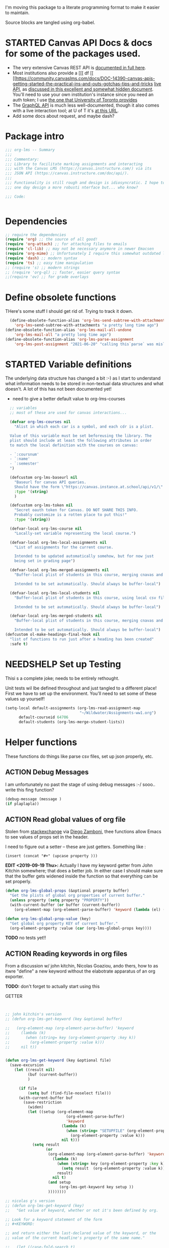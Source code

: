 #+TODO: ACTION(a) STARTED(s) WAITING(w) NEEDSHELP(n) MISSING(m) | DONE(d) WONTDO(o)
#+PROPERTY: header-args    :tangle org-lms.el
#+ORG_LMS_COURSE: wildwater
I'm moving this package to a literate programming format to make it easier to maintain.

Source blocks are tangled using org-babel.

* STARTED Canvas API Docs & docs for some of the packages used.   
- The very extensive Canvas REST API is [[https://canvas.instructure.com/doc/api/][documented in full here]].
- Most institutions also provide a [[[ df [[ [[https://community.canvaslms.com/docs/DOC-14390-canvas-apis-getting-started-the-practical-ins-and-outs-gotchas-tips-and-tricks  [[https://canvas.instructure.com/doc/api/live][live API]], as [[https://community.canvaslms.com/docs/DOC-14390-canvas-apis-getting-started-the-practical-ins-and-outs-gotchas-tips-and-tricks][discussed in this excellent and somewhat hidden document]]. You'll need to use your own institution's instance since you need an auth token; I use [[https://q.utoronto.ca/doc/api/live#!/][the one that University of Toronto provides]]
- The [[https://canvas.instructure.com/doc/api/file.graphql.html][GraphQL API]] is much less well-documented, though it also comes with a live interaction tool; at U of T it's [[https://q.utoronto.ca/graphiql][at this URL]]. 
- Add some docs about request, and maybe dash? 
* Package intro

#+begin_src emacs-lisp
  ;;; org-lms -- Summary
  ;;;
  ;;; Commentary:
  ;;; Library to facilitate marking assignments and interacting
  ;;; with the Canvas LMS (https://canvas.instructure.com/) via its
  ;;; JSON API (https://canvas.instructure.com/doc/api/).
  ;;;
  ;;; Functionality is still rough and design is idiosyncratic. I hope to
  ;;; one day design a more robusti nterface but... who know? 

  ;;; Code:


#+end_src

* COMMENT What does this package contain? 

#+begin_src emacs-lisp :results list :tangle no
(matches-in-buffer "(\\\(defun .*\\\)")

#+end_src

#+RESULTS:
* Dependencies
#+begin_src emacs-lisp
;; require the dependencies
(require 'org) ;; the source of all good!
(require 'org-attach) ;; for attaching files to emails
(require 'cl-lib) ;; may not be necessary anymore in newer Emacsen
(require 'org-mime) ;; Unfortunately I require this somewhat outdated library for mailing
(require 'dash) ;; modern syntax
(require 'ts) ;; easy time manipulation
;; (require 's) ;; modern strings
;; (require 'org-ql) ;; faster, easier query syntax
;;(require 'ov) ;; for grade overlays

#+end_src

* Define obsolete functions
THere's some stuff I should get rid of. Trying to track it down.  

#+begin_src emacs-lisp
  (define-obsolete-function-alias 'org-lms-send-subtree-with-attachments
    'org-lms~send-subtree-with-attachments "a pretty long time ago")
(define-obsolete-function-alias 'org-lms-mail-all-undone 
    'org-lms-mail-all "a pretty long time ago")
(define-obsolete-function-alias 'org-lms-parse-assignment 
    'org-lms-post-assignment "2021-06-20" "calling this`parse` was misleading")

#+end_src

#+RESULTS:
: org-lms-parse-assignment

* STARTED Variable definitions
The underlying data structure has changed a bit :-) as I start to understand what information needs to be stored in non-textual data structures and what doesn't. A lot of this has not been documented yet!
  
- need to give a better default value to org-lms-courses

#+begin_src emacs-lisp
  ;; variables
  ;; most of these are used for canvas interactions...

  (defvar org-lms-courses nil
    "Alist in which each car is a symbol, and each cdr is a plist.

  Value of this variable must be set beforeusing the library. The
  plist should include at least the following attributes in order
  to match the local definition with the courses on canvas:

  - `:coursnum' 
  - `:name'
  - `:semester'
  ")

  (defcustom org-lms-baseurl nil
    "Baseurl for canvas API queries. 
    Should have the form \"https://canvas.instance.at.school/api/v1/\"."
    :type '(string)
    )

  (defcustom org-lms-token nil
    "Secret oauth token for Canvas. DO NOT SHARE THIS INFO.
    Probably customize is a rotten place to put this!"
    :type '(string))

  (defvar-local org-lms-course nil
    "Locally-set variable representing the local course.")

  (defvar-local org-lms-local-assignments nil
    "List of assignments for the current course. 

    Intended to be updated automatically somehow, but for now just
    being set in grading page")

  (defvar-local org-lms-merged-assignments nil
    "Buffer-local plist of students in this course, merging cnavas and local info. 

    Intended to be set automatically. Should always be buffer-local")

  (defvar-local org-lms-local-students nil
    "Buffer-local plist of students in this course, using local csv file. 

    Intended to be set automatically. Should always be buffer-local")

  (defvar-local org-lms-merged-students nil
    "Buffer-local plist of students in this course, merging cnavas and local info. 

    Intended to be set automatically. Should always be buffer-local")
(defcustom ol-make-headings-final-hook nil
  "list of functions to run just after a heading has been created"
  :safe t)
#+end_src

* NEEDSHELP Set up Testing
Thisi s a complete joke; needs to be entirely rethought. 

Unit tests wil lbe defined throughout and just tangled to a different place! First we have to set up the environment. You'll need to set some of these values up yourself!

#+begin_src emacs-lisp :tangle org-lms-tests.el
  (setq-local default-assignments (org-lms-read-assignment-map
                                   "~/Wildwater/Assignments-ww1.org")
        default-courseid 64706
        default-students (org-lms-merge-student-lists))
#+end_src

* Helper functions
These functions do things like parse csv files, set up json properly, etc.  
** ACTION Debug Messages
I am unfortunately no past the stage of using debug messages :-/
sooo.. write this fing function?  
#+begin_src emacs-lisp :tangle no
(debug-message (message )
(if plaplapla))
#+end_src
** ACTION Read global values of org file
Stolen from [[https://emacs.stackexchange.com/questions/21713/how-to-get-property-values-from-org-file-headers/21715#21715][stackexchange]] via [[https://github.com/zzamboni/dot-emacs/blob/master/init.org#publishing-to-leanpub][Diego Zamboni]], thee functions allow Emacs to see values of props set in the header. 

I need to figure out a setter -- these are just getters.  Something like :

~(insert (concat "#+" (upcase property )))~

*EDIT <2019-09-19 Thu>:* Actually I have my keyword getter  from John Kitchin somewhere; that does a better job. In either case I should make sure that the buffer gets widened inside the function so that everything can be set properly.  
#+begin_src emacs-lisp
  (defun org-lms-global-props (&optional property buffer)
    "Get the plists of global org properties of current buffer."
    (unless property (setq property "PROPERTY"))
    (with-current-buffer (or buffer (current-buffer))
      (org-element-map (org-element-parse-buffer) 'keyword (lambda (el) (when (string-match property (org-element-property :key el)) el)))))

  (defun org-lms-global-prop-value (key)
    "Get global org property KEY of current buffer."
    (org-element-property :value (car (org-lms-global-props key))))
#+end_src

#+RESULTS:
: org-lms-global-prop-value

*TODO* no tests yet!!

** ACTION Reading keywords in org files
:PROPERTIES:
:ORG_LMS_COURSE: calmwater
:END:

From a discussion w/ john kitchin, Nicolas Goaziou, ando thers, how to as itwre "define" a new keyword without the elabotrate  apparatus of an org exporter. 

*TODO:* don't forget to actually start using this

- GETTER :: 

#+begin_src emacs-lisp :results code


;; john kitchin's version
;; (defun org-lms-get-keyword (key &optional buffer)

;;   (org-element-map (org-element-parse-buffer) 'keyword
;;     (lambda (k)
;;       (when (string= key (org-element-property :key k))
;;         (org-element-property :value k))) 
;;     nil t))


(defun org-lms-get-keyword (key &optional file)
  (save-excursion
    (let ((result nil)
          (buf (current-buffer))
          )
      
      (if file 
          (setq buf (find-file-noselect file)))
      (with-current-buffer buf
        (save-restriction
          (widen)
          (let ((setup (org-element-map
                           (org-element-parse-buffer)
                           'keyword
                         (lambda (k)
                           (when (string= "SETUPFILE" (org-element-property :key k))
                             (org-element-property :value k)))
                         nil t)))
            (setq result
                  (or
                   (org-element-map (org-element-parse-buffer) 'keyword
                     (lambda (k)
                       (when (string= key (org-element-property :key k))
                         (setq result  (org-element-property :value k)))
                       result) 
                     nil t)
                   (and setup
                        (org-lms-get-keyword key setup ))
                   ))))))))

;; nicolas g's version
;; (defun org-lms-get-keyword (key)
;;   "Get value of keyword, whether or not it's been defined by org. 

;; Look for a keyword statement of the form 
;; #+KEYWORD: 

;; and return either the last-declared value of the keyword, or the
;; value of the current headline's property of the same name."

;;   (let ((case-fold-search t)
;;         (regexp (format "^[ \t]*#\\+%s:" key))
;;         (result nil))
;;     (org-with-point-at 1
;;       (while (re-search-forward regexp nil t)
;;         (let ((element (org-element-at-point)))
;;           (when (eq 'keyword (org-element-type element))
;;             (push (org-element-property :value element) result)))))
;;     (or (org-entry-get nil key) (car result)))
;;   )



(defun org-lms-set-keyword (tag value)
  "Set filetag TAG to VALUE.
        If VALUE is nil, remove the filetag."
  (save-excursion
    (goto-char (point-min))
    (if (re-search-forward (format "#\\+%s:" tag) (point-max) 'end)
        ;; replace existing filetag
        (progn
          (beginning-of-line)
          (kill-line)
          (when value
            (insert (format "#+%s: %s" tag value))))
      ;; add new filetag
      (if (looking-at "^$") 		;empty line
          ;; at beginning of line
          (when value
            (insert (format "#+%s: %s" tag value)))
        ;; at end of some line, so add a new line
        (when value
          (insert (format "\n#+%s: %s" tag value)))))))
#+end_src

** ACTION CSV Parsers
There are several of these here. The code is largely redundant and should be combined into one or two
#+begin_src emacs-lisp
  ;; Helper Functions

  ;; I'm using hte namespace `org-lms~' for these internal helper functions.
  ;; At some liater date should figure out and implement approved best
  ;; oractices. 

  ;; CSV Parsers
  ;; Student information (name, email, etc) is exported from excel or blackboard in the form
  ;; of a CSV file.  These two functions parse such files

  (defun org-lms~parse-csv-file (file)
    "Transforms FILE into a list.
   Each element of the returned value is itself a list
  containing all the elements from one line of the file.
  This fn was stolen from somewhere on the web, and assumes
  that the file ocntains no header line at the beginning"
    (interactive
     (list (read-file-name "CSV file: ")))
    (let ((buf (find-file-noselect file))
          (result nil))
      (with-current-buffer buf
        (goto-char (point-min))
        ;; (let ((header (buffer-substring-no-properties
        ;;              (line-beginning-position) (line-end-position))))
        ;;   (push ))
        (while (not (eobp))
          (let ((line (buffer-substring-no-properties
                       (line-beginning-position) (line-end-position))))
            ;; (let templist (split-string line ",")
            ;;      ;;(print templist)
            ;;      ;; (push (cons (car templist) (nth 1 templist) ) result)
            ;;      )
            (push (cons (nth 0 (split-string line ",")) (nth 1 (split-string line ","))) result)
            )
          (forward-line 1)))
      (reverse result)))

  (defun org-lms~parse-plist-symbol-csv-file (file)
    "Transforms csv FILE into a list of plists.
  Like `parse-csv-file' but each line of the original file is
  turned into a plist. Returns a list of plists. Column header
  strings are transformed into downcased single-word keys, e.g.
  \"First Name\" becomes \":firstname\". Assumes that the first
  line of the csv file is a header containing field names. Clumsily
  coded, but works."
    (interactive
     (list (read-file-name "CSV file: ")))
    (message "here i am w/ %s" file)
    (let (;; (buf (find-file-noselect file))
          (result nil))
      (with-temp-buffer
        (if (file-exists-p (expand-file-name file)) (insert-file-contents (expand-file-name file)))
        (goto-char (point-min))
        (let ((header-props
               (split-string  (buffer-substring-no-properties
                               (line-beginning-position) (line-end-position)) ","))
              )
         (message "CSV PARSER: headerprops ;; %s" (buffer-string))
          (while (not (eobp))
            (let ((line  (split-string (buffer-substring-no-properties
                                        (line-beginning-position) (line-end-position)) ","))
                  (count 0)
                  (new-plist '()))
              (while (< count (length line))
                (message "here in loop w count %s of " count (length line))
                (setq new-plist (plist-put new-plist
                                           (intern (concat ":"
                                                           (downcase
                                                            (replace-regexp-in-string "\"" ""
                                                                                      (replace-regexp-in-string
                                                                                       "[[:space:]]" ""
                                                                                       (nth count header-props))))))
                                           (if (not (equal (nth count line) "false"))
                                               (replace-regexp-in-string "\"" "" 
                                                                         (nth count line))
                                             "")))
                (setq count (1+ count)))
              (push  new-plist result)
              (forward-line 1))))
        ;; (message "PARSER: result -- %s" result)
        (cdr (reverse result)))))
  (defun org-lms~parse-plist-csv-file (file)
    "Transforms csv FILE into a list of plists.
  Like `parse-csv-file' but each line of the original file is turned 
  into a plist.  Returns a list of plists. Assumes that the first line
  of the csv file is a header containing field names.  Clumsily coded, 
  but works."
    (interactive
     (list (read-file-name "CSV file: ")))
    (let ((buf (find-file-noselect file))
          (result nil))
      (with-current-buffer buf
        (goto-char (point-min))
        (let ((header-props
               (split-string  (buffer-substring-no-properties
                               (line-beginning-position) (line-end-position)) ","))
              )
          ;; (message "CSV PARSER: headerprops ;; %s" header-props)
          (while (not (eobp))
            (let ((line  (split-string (buffer-substring-no-properties
                                        (line-beginning-position) (line-end-position)) ","))
                  (count 0)
                  (new-plist '()))
              (while (< count (length line))
                (setq new-plist (plist-put new-plist
                                           (intern
                                            (replace-regexp-in-string "\"" ""
                                                                      (replace-regexp-in-string
                                                                       "[[:space:]]" ""
                                                                       (nth count header-props))))
                                           (if (not (equal (nth count line) "false"))
                                               (replace-regexp-in-string "\"" "" 
                                                                         (nth count line))
                                             "")))
                (setq count (1+ count)))
              (push  new-plist result)
              (forward-line 1))))
        ;; (message "PARSER: result -- %s" result)
        (cdr (reverse result)))))
#+end_src

#+RESULTS:
: org-lms~parse-plist-csv-file

no tests yet!
** Miscellaneous Helper functions
- navigate org trees w/ ~org-lms-get-parent-headline
- execute plist-get but return empty string (~""~) )instead of ~nil~ when element is absent/nil.  

Neither of these is heavily-used and the latter can be safely replaced by ~(format "%s")~ :-/ 

- ol2ns -- isn't used as much as it could be, either use ocnsistently or remove! 

#+begin_src emacs-lisp
;; Element tree navigation
;; not sure but I don't think I use this anymore
;; also trying to avoid relying on parental properties
;; remove in future
(defun org-lms~get-parent-headline ()
  "Acquire the parent headline & return. Used by`org-lms-make-headlines' and `org-lms-attach'"
  (save-excursion
    (org-up-heading-safe)
    (nth 4 (org-heading-components))
    ;;(org-mark-subtree)
    ;;(re-search-backward  "^\\* ")
    ;;(nth 4 (org-heading-components))
    ))
(defun org-lms-safe-pget (list prop)

  (if (plist-get list prop)
       
      (plist-get list prop)
    ""))

(defun oln2s (num)
  (cond
   ((numberp num)
    (number-to-string num))
   ((stringp num )
    num)
   (num
    (format "%s" num))
   (t
    "")))

;;copied and modified from https://github.com/jorendorff/dotfiles/blob/master/.emacs
;; should be replaced by emacs-kv
(defun org-lms-plist-to-alist (ls)
  "Convert a plist to an alist. Primarily for old color-theme themes."
  (let ((result nil))
    (while ls
      (add-to-list 'result (cons (intern (substring  (symbol-name (car ls)) 1 )) (cadr ls)))
      (setq ls (cddr ls)))
    result))

#+end_src

** JSON helpers and wrappers
Intended to make it easier to read and write json according to the library's standards.
- ol-jsonwrapper :: macro to set ~json.el~ vars temporarily around a ~json-read~ call
- ol-write-json-plists :: either there's a bug or I'm not understanding something; without thissetting lists of plists were being interpreted wrong by json-encode.
-  :: 
#+begin_src emacs-lisp
;; number-to-string was driving me crazy 


(defmacro ol-jsonwrapper (fn &rest args)
  "Run FN with ARGS, but first set `json.el' vars to `org-lms' defaults.
Allows org-lms functions to easily parse json consistently. The org-lms
default values are:
`json-array-type': 'list
`json-object-type': 'plist
`json-false': nil
`json-key-type': 'keyword"
  
  `(let ((json-array-type 'list)
         (json-object-type 'plist)
         (json-key-type 'keyword)
         (json-false nil)
         (json-encoding-pretty-print nil))
     (,fn ,@args)
     )

  )

(defun ol-write-json-plists (metalist)
  "Work around json bug with lists of plists (METALIST)."
  (ol-jsonwrapper 
   (lambda ()
     (let ((result "["))
       (cl-loop for s in metalist
                do
                (setq result (concat result
                                     (json-encode-plist s) "," )))
       (concat result "]")))
   )
  )

;; this isn't necessary actually!
(defun ol-write-json-alists (metalist)
  "Work around json bug with lists of plists (METALIST)."
  (ol-jsonwrapper 
   (lambda ()
     (let ((result "["))
       (cl-loop for s in metalist
                do
                (setq result (concat result
                                     (json-encode-alist s) "," )))
       (concat result "]")))
   )
  )

#+end_src

#+RESULTS:
: ol-write-json-alists

** Read-lines: Belongs up with the utility functions

#+begin_src emacs-lisp
;; stolen from xah, http://ergoemacs.org/emacs/elisp_read_file_content.html
(defun org-lms~read-lines (filePath)
  "Return a list of lines of a file at filePath."
  (with-temp-buffer
    (insert-file-contents filePath)
    (split-string (buffer-string) "\n" t)))


#+end_src

** Parse and set properties
Much of the code in this library reads and sets properties at the headline level.  These helpers should increase readability and maintainability. We use ~let-alist~ to set headline-level variables accessed with ~org-lms-process-props~, and set those properties using a dictionary-like map of Canvas API response property names to org-lms headline properties.  

#+NAME:lms-process
#+begin_src emacs-lisp
(defun org-lms-process-props () 
"retrieve all properties in a headline, then downcase and standardize the key names so that they are convenient to use with `let-alist`"
(cl-loop for (key . value) in (org-entry-properties)
         collect
         (cons (intern
                (replace-regexp-in-string
                 "^org_lms_" "ol_"
                 (downcase key)))
               (if (string= "nil" value)
                   nil
                 value ))))

(defun org-lms-propertize-response-data (response-data)
   "write a variable value to a headline property. MUNGED-VAR is a dot-variable set by `let-alist`, 
which see for more details"
   (let ((propDictionary
          '((:id .  "CANVASID")
            (:published . "OL_PUBLISH")
            (:html_url . "CANVAS_HTML_URL")
            (:submission_url . "CANVAS_SUBMISSION_URL")
            (:submissions_download_url . "SUBMISSIONS_DOWNLOAD_URL:")
            (:grading_standard_id . "GRADING_STANDARD_ID")
            (:submission_types . "CANVAS_SUBMISSION_TYPES")
            (:grading_type . "GRADING_TYPE"))))
     (cl-loop for (k . v) in propDictionary
              do
              (if (plist-get response-data k)
                  (progn
                    (message "yup, got prop %s" k)
                    (org-set-property v (format "%s" (plist-get response-data k))))
                (message "nope, no prop %s" k))
              ;; collect
              ;; `(,k . ,(plist-get response-data k))
              )
            
   ))
#+end_src

#+RESULTS: lms-process
: org-lms-propertize-response-data

#+RESULTS:
: org-lms-set-prop

** Deal with timestamps
#+begin_src emacs-lisp
(require 'ts)
(defun o-l-date-to-timestamp (date)
  "use ts.el date parse functions return an ISO-compatible
timestamp for transmission to Canvas via API. DATE is a string,
usually of the form `2019-09-26`, but optionally including a full time."

  (ts-format "%Y-%m-%dT%H:%M:%S%:z" (ts-parse-fill 'end date )))
#+end_src

#+RESULTS:
: o-l-date-to-timestamp

** ACTION Generic get-valid-subtree function.

This function, which is [[https://github.com/kaushalmodi/ox-hugo/blob/b5672ea8925eaff93c4e17982b35acec302ba5e7/ox-hugo.el#L3617][taken directly from ox-hugo]] and is effectively (c) Kaushal Modi under GPL-3.0, *moves point* to the parent subtree and should always be wrapped in a save-excursion.  Most of the export functions above should also now get wrapper functions for wim-scope, and end users could be expected to mostly use those (rather than the existing functions). 

Needs to be documented in README
#+begin_src emacs-lisp
(defun org-lms--get-valid-subtree ()
  "Return the Org element for a valid Hugo post subtree.
The condition to check validity is that the EXPORT_FILE_NAME
property is defined for the subtree element.
As this function is intended to be called inside a valid Hugo
post subtree, doing so also moves the point to the beginning of
the heading of that subtree.
Return nil if a valid Hugo post subtree is not found.  The point
will be moved in this case too."
  (catch 'break
    (while :infinite
      (let* ((entry (org-element-at-point))
             (fname (org-string-nw-p (org-element-property :EXPORT_FILE_NAME entry)))
             level)
        (when fname
          (throw 'break entry))
        ;; Keep on jumping to the parent heading if the current
        ;; entry does not have an EXPORT_FILE_NAME property.
        (setq level (org-up-heading-safe))
        ;; If no more parent heading exists, break out of the loop
        ;; and return nil
        (unless level
          (throw 'break nil))))))

#+end_src

#+RESULTS:
: org-lms--get-valid-subtree

* Talking to Canvas - Fundamentals
Everything in here should be generically useful, and segregated from my unique workflow. That means, among other things, that there should be a specific relationship to an API endpoint. 
** Doc: Functions to interact with specific parts of the Canvas API
This is a lot of the bulk of the library; these convenience functions make it easier to ask Canvas for specific, requently-requested kinds of information.

Organization:
- GETTERS :: for each supported endpoint, write a simple convenience function using ~org-lms-canvas-request~ to GET json data from endpoint
- SETTERS :: for each supported endpoint, write a simple convenience function using ~org=lms-canvas-request~ to POST or PUT json data to endpoint
- TRANSFORMERS :: where appropriate, write additional functions to translate canvas data into a form compatible with local data  

 Supported Endpoints

| Name              | Getter              | Setter | Transformer | API Reference |
|-------------------+---------------------+--------+-------------+---------------|
| courses           | org-lms-get-courses | --     | --          |               |
| assignments       |                     |        |             |               |
| submissions       |                     |        |             |               |
| announcements     |                     |        |             |               |
| grading standards |                     |        |             |               |
| syllabus          |                     |        |             |               |
| users/students    |                     |        |             |               |
| pages             |                     |        |             |               |

Planned Endpoints

| Name                     | Getter | Setter | Transformer | API Reference |
|--------------------------+--------+--------+-------------+---------------|
| course modules           |        |        |             |               |
| discussions              |        |        |             |               |
| conversations            |        |        |             |               |
| custom gradebook columns |        |        |             |               |
| calendar events          |        |        |             |               |
|                          |        |        |             |               |


No Plans Yet

- Everything else!
** Basic "request" function
:PROPERTIES:
:GRADE:    1
:END:
These are basically wrappers around ~request.el~ that allow some of the requests to be simplified. I have written 2 functions, one for passing requests via header arguments, and another for passing them via json. THese should be combined & I should use a switch to allow users to use one interface rather than theo ther (though probably we should always go through the JSON interface!
)

<2020-05-27 Wed> Continue to have trouble relating to changes in ~request~ that create major difficulties. Trying to rewrite my way around them.  
#+begin_src emacs-lisp
;; talking to canvas via API v1: https://canvas.instructure.com/doc/api/ 

(defun org-lms-canvas-request (query &optional request-type request-params file)
  "Send QUERY to `org-lms-baseurl' with http request type REQUEST-TYPE.
  Optionally send REQUEST-PARAMS as JSON data, and write results to FILE, which should be a full path.  

  Returns a user-error if `org-lms-token' is unset, or if data payload is nil. Otherwise return a parsed json data payload, with the following settings wrapping `json-read':

    `json-array-type' 'list
    `json-object-type' 'plist
    `json-key-type' 'symbol
    maybe key-type needs to be keyword though! Still a work in progress.
    "
  (message "LISP PARAMS: %s" request-params)
  (unless request-type (setq request-type "GET"))
  (let ((canvas-payload nil)
        (canvas-err nil)
        (canvas-status nil)
        (json-params (json-encode request-params))
        (target (concat org-lms-baseurl query))
        ;;(request-backend 'url-retrieve)
        ;;(request-coding-system 'no-conversion)
        )
    (message (concat target "   " request-type))
    ;; (message "%s" `(("Authorization" . ,(concat "Bearer " org-lms-token))))
    (message "PARAMS: %s" json-params)
    (if org-lms-token
        (progn (setq thisrequest
                     (request
                      target
                      
                      :type request-type
                      :headers `(("Authorization" . ,(concat "Bearer " org-lms-token))
                                 ("Content-Type" . "application/json")
                                 )
                      :sync t
                      ;;:data   (if  json-params (encode-coding-string json-params 'utf-8)  nil) ;; (or data nil)
                      :data   (if  json-params json-params  nil)
                      ;;:encoding 'no-conversion
                      :encoding 'utf-8
                      :parser (lambda ()
                                (if (and (boundp 'file) file) (write-region (buffer-string) nil file))
                                (ol-jsonwrapper json-read))
                      :success (cl-function
                                (lambda (&key data &allow-other-keys)
                                  (message "SUCCESS: %S" data)
                                  ;;(message "SUCCESS!!")
                                  (setq canvas-payload data)
                                  canvas-payload
                                  ))
                      :error (cl-function (lambda ( &key error-thrown data status &allow-other-keys )
                                            (setq canvas-err error-thrown)
                                            (message "ERROR: %s" error-thrown)))))
               (unless (request-response-data thisrequest)                                   
                 (message (format "NO PAYLOAD: %s" canvas-err)) )
               (or (request-response-data thisrequest) thisrequest) )
      (user-error "Please set a value for for `org-lms-token' in order to complete API calls"))))
#+end_src

#+RESULTS:
: org-lms-canvas-request
** WAITING Add GraphQL request function
In order to rewrite the basic requests from REST to GraphQL, we'll need a basic graphql function.
** STARTED Courses
*** Getters
- org-lms-get-courses :: getter for all courses
- org-lms-get-single-courses :: getter for single course with known id
- org-lms-infer-course :: transformer for single coures 

*TODO:* figure out how ~break~ statements work in lisp so I can stop the ~loop~ in ~org-lms-infer-course~ after I find the right course!
#+begin_src emacs-lisp

  (defun org-lms-get-courseids (&optional file)
    "Get list of JSON courses and produce a simplified list with just ids and names, for convenience.
  Optionally write JSON output to FILE."
    (let ((result (org-lms-get-courses file)))
      (cl-loop for course in result
               collect
               `(,(plist-get course :id) ,(format "#+ORG_LMS_COURSEID: %s" (plist-get course :id)) ,(plist-get course :name) ))))

  (defun org-lms-get-courses (&optional file)
    "Get full list of JSON courses, optionally writing to FILE."
    (org-lms-canvas-request "courses" "GET" `(("include" . "term")) (if file (expand-file-name file))))

  (defun org-lms-get-single-course (&optional courseid file)
    "Get the current Canvas JSON object representing the coures with id COURSEID."
(setq courseid (or courseid
                       (org-lms-get-keyword "ORG_LMS_COURSEID")
                       (plist-get org-lms-course)))
    (org-lms-canvas-request (format "courses/%s" courseid) "GET" nil file))

  (defun org-lms-infer-course (&optional course recordp)
    "Attempt to infer Canvas ID of a local COURSE and return that object.
    \(using the information we already have.\)
    Optionally RECORDP the keyword.
    But RECORDP isn't actually implemented yet and for some reason 
    this fn returns a course object not a ocursid!"
    (unless course
      (setq course org-lms-course))

    (let ((canvas-courses (org-lms-get-courses))
          (coursenum (plist-get course :coursenum))
          (shortname (plist-get course :shortname))
          (semester (plist-get course :semester))
          (result nil)
          )
      (cl-loop for can in-ref canvas-courses
            do
            ;;(prin1 can)
            (let ((course-code (plist-get can :sis_course_id)))
              ;; (message "COURSECODE %s" course-code)
              (if (and
                   course-code
                   (string-match coursenum  course-code )
                   (string-match semester course-code))
                  (progn
                    (plist-put can :shortname
                               shortname)
                    (plist-put can :coursenum coursenum)
                    (plist-put can :semester semester)
                    (setq result can)
                    (org-lms-set-keyword "ORG_LMS_COURSE" (plist-get result :id))))))
      (or result
          (user-error "No course in Canvas matches definition of %s" course))))

#+end_src

#+RESULTS:
: org-lms-infer-course
*** No Setters! not in normal permission scope
*** tests
Implemented:
- org-lms-get-courses
- org-lms-get-courseids
- org-lms-get-single-course

TODO: 
- org-lms-infer-course
- 
#+begin_src emacs-lisp :tangle org-lms-tests.el :results code
     (ert-deftest org-lms-test-course-functions ()
     "tests the output of org-lms-get-courseids"
     (should (equal (org-lms-get-courses) '((:id 83085 :name "AODA Training Module 3" :account_id 303 :uuid "jKuVq1zF8L9OdRhW7S4wlPix7wYsEGihgxDh4b83" :start_at "2018-07-31T19:46:33Z" :grading_standard_id nil :is_public :json-false :created_at "2018-07-27T18:10:12Z" :course_code "HR-AODA-3" :default_view "wiki" :root_account_id 1 :enrollment_term_id 1 :end_at nil :public_syllabus :json-false :public_syllabus_to_auth :json-false :storage_quota_mb 3000 :is_public_to_auth_users :json-false :term
         (:id 1 :name "Default Term" :start_at nil :end_at nil :created_at "2017-10-20T17:47:47Z" :workflow_state "active" :grading_period_group_id nil)
         :apply_assignment_group_weights :json-false :calendar
         (:ics "https://q.utoronto.ca/feeds/calendars/course_jKuVq1zF8L9OdRhW7S4wlPix7wYsEGihgxDh4b83.ics")
         :time_zone "America/New_York" :blueprint :json-false :enrollments
         ((:type "student" :role "StudentEnrollment" :role_id 3 :user_id 84412 :enrollment_state "active"))
         :hide_final_grades t :workflow_state "available" :restrict_enrollments_to_course_dates :json-false)
    (:id 71671 :name "HIS393H1 S LEC0101 20191:Digital History" :account_id 70 :uuid "nslxGN7BH5RimQx70mvb4kike615qeXBqyqAp0jC" :start_at nil :grading_standard_id 15 :is_public t :created_at "2018-06-20T05:31:41Z" :course_code "HIS393H1 S LEC0101" :default_view "syllabus" :root_account_id 1 :enrollment_term_id 41 :end_at nil :public_syllabus :json-false :public_syllabus_to_auth :json-false :storage_quota_mb 3000 :is_public_to_auth_users :json-false :term
         (:id 41 :name "2019 Winter" :start_at nil :end_at "2020-04-30T04:00:00Z" :created_at "2018-06-20T05:30:22Z" :workflow_state "active" :grading_period_group_id nil)
         :apply_assignment_group_weights :json-false :calendar
         (:ics "https://q.utoronto.ca/feeds/calendars/course_nslxGN7BH5RimQx70mvb4kike615qeXBqyqAp0jC.ics")
         :time_zone "America/New_York" :blueprint :json-false :sis_course_id "HIS393H1-S-LEC0101-20191" :integration_id nil :enrollments
         ((:type "teacher" :role "TeacherEnrollment" :role_id 4 :user_id 84412 :enrollment_state "active"))
         :hide_final_grades t :workflow_state "unpublished" :restrict_enrollments_to_course_dates :json-false)
    (:id 35724 :name "Matthew Price's Sandbox" :account_id 3 :uuid "Ily3E2cFNsBQvhYzSdf6dpjYjY6uaTnXCAcEVjKV" :start_at nil :grading_standard_id nil :is_public nil :created_at "2017-12-06T21:59:44Z" :course_code "Matthew Price's Sandbox" :default_view "modules" :root_account_id 1 :enrollment_term_id 1 :end_at nil :public_syllabus :json-false :public_syllabus_to_auth :json-false :storage_quota_mb 3000 :is_public_to_auth_users :json-false :term
         (:id 1 :name "Default Term" :start_at nil :end_at nil :created_at "2017-10-20T17:47:47Z" :workflow_state "active" :grading_period_group_id nil)
         :apply_assignment_group_weights :json-false :calendar
         (:ics "https://q.utoronto.ca/feeds/calendars/course_Ily3E2cFNsBQvhYzSdf6dpjYjY6uaTnXCAcEVjKV.ics")
         :time_zone "America/New_York" :blueprint :json-false :sis_course_id "pricemat-sandbox" :integration_id nil :enrollments
         ((:type "teacher" :role "TeacherEnrollment" :role_id 4 :user_id 84412 :enrollment_state "active"))
         :hide_final_grades :json-false :workflow_state "unpublished" :restrict_enrollments_to_course_dates :json-false)
    (:id 64706 :name "NEW271H1 F LEC0201 20189:Interdisciplinary Special Topics" :account_id 85 :uuid "wTsoMexdJLKF3SURRtyR9f2QM42vHVh4UfK0g61N" :start_at nil :grading_standard_id 15 :is_public t :created_at "2018-05-25T05:31:01Z" :course_code "NEW271H1 F LEC0201" :default_view "wiki" :root_account_id 1 :enrollment_term_id 39 :end_at nil :public_syllabus t :public_syllabus_to_auth :json-false :storage_quota_mb 3000 :is_public_to_auth_users :json-false :term
         (:id 39 :name "2018 Fall" :start_at nil :end_at "2020-01-01T05:00:00Z" :created_at "2018-05-02T05:17:34Z" :workflow_state "active" :grading_period_group_id nil)
         :apply_assignment_group_weights :json-false :calendar
         (:ics "https://q.utoronto.ca/feeds/calendars/course_wTsoMexdJLKF3SURRtyR9f2QM42vHVh4UfK0g61N.ics")
         :time_zone "America/New_York" :blueprint :json-false :sis_course_id "NEW271H1-F-LEC0201-20189" :integration_id nil :enrollments
         ((:type "teacher" :role "TeacherEnrollment" :role_id 4 :user_id 84412 :enrollment_state "active"))
         :hide_final_grades t :workflow_state "available" :course_format "on_campus" :restrict_enrollments_to_course_dates :json-false))))
     (should (equal (org-lms-get-courseids) '((83085 "#+ORG_LMS_COURSEID: 83085" "AODA Training Module 3")
                                              (71671 "#+ORG_LMS_COURSEID: 71671" "HIS393H1 S LEC0101 20191:Digital History")
                                              (35724 "#+ORG_LMS_COURSEID: 35724" "Matthew Price's Sandbox")
                                              (64706 "#+ORG_LMS_COURSEID: 64706" "NEW271H1 F LEC0201 20189:Interdisciplinary Special Topics")) ))
     (should (equal (org-lms-get-single-course 83085) '(:id 83085 :name "AODA Training Module 3" :account_id 303 :uuid "jKuVq1zF8L9OdRhW7S4wlPix7wYsEGihgxDh4b83" :start_at "2018-07-31T19:46:33Z" :grading_standard_id nil :is_public :json-false :created_at "2018-07-27T18:10:12Z" :course_code "HR-AODA-3" :default_view "wiki" :root_account_id 1 :enrollment_term_id 1 :end_at nil :public_syllabus :json-false :public_syllabus_to_auth :json-false :storage_quota_mb 3000 :is_public_to_auth_users :json-false :apply_assignment_group_weights :json-false :calendar
     (:ics "https://q.utoronto.ca/feeds/calendars/course_jKuVq1zF8L9OdRhW7S4wlPix7wYsEGihgxDh4b83.ics")
     :time_zone "America/New_York" :blueprint :json-false :enrollments
     ((:type "student" :role "StudentEnrollment" :role_id 3 :user_id 84412 :enrollment_state "active"))
     :hide_final_grades t :workflow_state "available" :restrict_enrollments_to_course_dates :json-false))))
  (org-lms-get-courseids )
  (org-lms-get-single-course 83085)
     ;;(org-lms-get-courses)
#+end_src

** Syllabus

The syllabus has a special status in Canvas, so is handled separately here
The syllabus is posted as an attribute of the course element. See [[https://canvas.instructure.com/doc/api/courses.html#method.courses.update][the API docs for a little more info]].  +*DOES NOT SEEM TO BE WORKING ON MY UNIVERSITY'S SYSTEM RIGHT NOW, SEE [[https://community.canvaslms.com/message/126301-how-cna-i-tell-if-i-have-permisison-to-post-a-syllabus][my canvas community post]] for more details!*+ Fixed; w

*** ACTION Getter 
Not Implemented 
*** Setter

#+begin_src emacs-lisp
(defun org-lms-post-syllabus (&optional courseid subtreep)
  "Post  syllabus to course"
  (interactive)
  (setq courseid (or courseid
                     (org-lms-get-keyword "ORG_LMS_COURSEID")
                     (plist-get org-lms-course :id)))
  ;; (cl-flet ((org-html--build-meta-info
  ;;              (lambda (&rest args) "")))
  ;;     ;; (prin1 (symbol-function  'org-html--build-meta-info))
  ;; )
  (let* ((org-export-with-toc nil)
         ;;(org-export-with-smart-quotes nil)
         (org-html-postamble nil)
         (org-html-preamble nil)
         (org-html-xml-declaration nil)
         (org-html-head-include-scripts nil)
         (org-html-head-include-default-style nil)
         (org-html-klipsify-src nil)
         (org-export-with-title nil)
         (atext (org-export-as 'html subtreep nil t))
         (is_public (or (org-lms-get-keyword "IS_PUBLIC") t))
         (license (or (org-lms-get-keyword "LICENSE") "cc_by_nc_sa"))
         (default_view (or (org-lms-get-keyword "DEFAULT_VIEW" )"syllabus"))
         (grading_standard_id (or (org-lms-get-keyword "GRADING_STANDARD_ID") 15 ))
         ;;(response (org-lms-get-single-course courseid))
         (data-structure `(("course" . (
                                         ("syllabus_body" . ,atext)
                                        ("is_public" . ,is_public)
                                        ("grading_standard_id" . ,grading_standard_id)
                                        ("license" . ,license)
                                        ("default_view" . ,default_view)
                                        ("license" . ,license)
                                        ))))
         (response (org-lms-canvas-request
                    (format  "courses/%s" courseid) "PUT" data-structure ))
         )
    (write-region (json-encode data-structure) nil "/home/matt/syl.json")
    ;;(setq response)
    (message "Response: %s" response)
    response
    ))

#+end_src

#+RESULTS:
: org-lms-post-syllabus

*** Tests
This will have to be a bit more clever -- need to add some context and "with temp buffer" stuff here I think.  

** Custom Gradebook Columns
:PROPERTIES:
:GRADE:    1
:END:
Exploring this as a way to store nicknames and github IDs.  Doesn't seem any easier than whay I already have, except that if I end up in the canvas interface I'll be able to see my data.

#+begin_src emacs-lisp
  (defun org-lms-post-gb-column (title &optional columnid position teachernotes courseid)
      (setq courseid (or courseid (org-lms-get-keyword "ORG_LMS_COURSEID") (plist-get org-lms-course)))
      (org-lms-canvas-request
       (format "courses/%s/custom_gradebook_columns%s" courseid (if columnid (concat "/" columnid) "")) (if columnid "PUT" "POST") 
       `(("column[title]" . ,title)
         ;;,(if position ("column[position]" . position))
         ;;,(if teachernotes ("column[teacher_ notes]" . teachernotes))
         ))
      )

  (defun org-lms-get-gb-column-data (columnid &optional courseid)
                          (setq courseid (or courseid (org-lms-get-keyword "ORG_LMS_COURSEID") (plist-get org-lms-course)))
                          (org-lms-canvas-request
                           (format "courses/%s/custom_gradebook_columns/%s/data" courseid columnid) "GET" nil 
                           )
                          )

  (defun org-lms-get-gb-columns ( &optional courseid)
    (setq courseid (or courseid (org-lms-get-keyword "ORG_LMS_COURSEID") (plist-get org-lms-course)))
    (org-lms-canvas-request
     (format "courses/%s/custom_gradebook_columns/" courseid) "GET" nil 
     )
    )


  (defun org-lms-post-gb-column-data ( data &optional courseid)
    "Post DATA to custom grading columns in the gradebook for COURSEID.
  Data should be a list of 3-cell alists, in which the values of `column_id',
  `user_id', and `example_content' are set for each entity."
    (setq courseid (or courseid (org-lms-get-keyword "ORG_LMS_COURSEID") (plist-get org-lms-course)))
    (org-lms-canvas-request
     (format "courses/%s/custom_gradebook_column_data" courseid ) "PUT" data 
     )
    )
#+end_src


#+RESULTS:
: org-lms-post-gb-column-data

** Students and Users
- org-lms-get-students :: get students in a course
- org-lms-get-all-users :: also get the non-student users in a course
- org-lms-get-single-user :: get just one user (usally as student with id)
- org-lms-merge-student-lists :: merge local and LMS student definitions

No Setters here! We don't add or remove students from the class via the API.  
*** Getters
#+begin_src emacs-lisp

(defun org-lms-get-students (&optional courseid)
    "Retrieve Canvas student data for course with id COUSEID"
    (let* ((courseid (or courseid (org-lms-get-keyword "ORG_LMS_COURSEID")))
;; (courseid (plist-get course :id))
           (result
            (org-lms-canvas-request (format "courses/%s/users" courseid) "GET"
                                    '(("enrollment_type" . ("student"))
                                      ("include" . ("email"))
                                      ("per_page" . 500 )))))
      ;;(message "RESULTS")
      ;;(with-temp-file "students-canvas.json" (insert result))
      (cl-loop for student in-ref result
            do
            (if (string-match "," (plist-get student :sortable_name))
                (let ((namelist  (split-string (plist-get student :sortable_name) ", ")))
                  (plist-put student :lastname (car namelist) )
                  (plist-put student :firstname (cadr namelist)))))
      result))

  (defun org-lms-get-all-users (&optional courseid)
  "Retrieve all users from the course with id COURSEID."
  (setq courseid (or courseid (org-lms-get-keyword "ORG_LMS_COURSEID") (plist-get org-lms-course)))
    (org-lms-canvas-request (format "courses/%s/users" courseid) "GET" '(("per_page" . 500))))

  (defun org-lms-get-single-user (studentid &optional courseid)
    (setq courseid (or courseid (org-lms-get-keyword "ORG_LMS_COURSEID") (plist-get org-lms-course)))
    (org-lms-canvas-request (format "courses/%s/users/%s" courseid  studentid) "GET"))

  (defun org-lms-find-local-user (id)
    (let* ((result nil))
      (cl-loop for s in org-lms-merged-students
               if (equal id (number-to-string (plist-get s :id)))
               do
               (setq result s))
      result))
#+end_src

*** Transformer -- merging student lists
We set the local student list, though we can't/shouldn't set the upstream student list from here, it's too dangerous. 
#+begin_src emacs-lisp
;; fix broken symbol not keyword assignment!!!
(defun org-lms-merge-student-lists (&optional local canvas)
  "Merge student lists, optionally explicity named as LOCAL and CANVAS."

  (unless local
    (setq local (org-lms-get-local-students))
    )
  (unless canvas
    (setq canvas (org-lms-get-students)))

  ;;(message "%s" local)
 (if local 
  (cl-loop for c in-ref canvas
        do (let* ((defn c)
                  (email (plist-get defn :email)))
             (cl-loop for l in-ref local
                   if (string=  email  (plist-get l :email))
                   do
                   (progn 
                     (plist-put defn :github (plist-get l :github))
                     (if (plist-get l :nickname)
                         (progn
                           (plist-put defn :nickname (plist-get l :nickname))
                           (plist-put defn :short_name (plist-get l :nickname))))
                     (unless (plist-get c :firstname)
                       (plist-put defn :firstname (plist-get l :firstname)))
                     (unless (plist-get c :lastname)
                       (plist-put defn :lastname (plist-get l :lastname)))
                     
                 )))))
  (with-temp-file "students-merged.json" (insert  (ol-write-json-plists canvas)))
  canvas)

#+end_src

#+RESULTS:
: org-lms-merge-student-lists

** STARTED  Pages

[[https://canvas.instructure.com/doc/api/pages.html][Canvas pages object documentation]]

*** Getter -- get all pages

#+begin_src emacs-lisp
(defun org-lms-get-all-pages () 
"get all pages as a list of plists"
(interactive)
(org-lms-canvas-request
 (format "courses/%s/pages" (org-lms-get-keyword "ORG_LMS_COURSEID"))
 nil nil))

(defun org-lms-collect-page-links ()
  (let* ((pages (org-lms-get-all-pages))
         (orgList 
          (cl-loop for p in pages
                   concat (format "- [[%s][%s]]\n" (plist-get p :html_url)(plist-get p :title))
                   )))
    orgList))

#+end_src

#+RESULTS:
: org-lms-collect-page-links

*** Setter -- create page
Rewritten <2019-10-01 Tue> to use let-alist.  Function to create and update pages, which might start to reduce reliance on external websites.  

#+begin_src emacs-lisp 
(defun org-lms-post-page ()
  "Extract page data from HEADLINE.
  HEADLINE is an org-element object."
  (interactive)

  (let-alist (org-lms-process-props)
    (message "title: %s, roles: %s, published: %s, url: %s" .item .editing_roles .ol_publish .canvas_short_url)
    (let* ((canvas-page-url (org-entry-get nil "CANVAS_PAGE_URL"))
           (org-html-checkbox-type 'unicode )  ;; canvas strips checkbox inputs
           ;;(subtype (if (equal (org-entry-get nil "PAGE_TYPE") "canvas") "online_upload" "none"))
           )
      ;; (message "canvas evals to %s" (if canvasid "SOMETHING " "NOTHING" ))
      (let* ((org-export-with-tags nil)
             (page-params `(("wiki_page" .
                             (("title" .  ,(identity .item) )
                              ("body" . ,(org-export-as 'html t nil t))
                              ("editing_roles" . ,(or .editing_roles "teachers"))
                              ("published" . ,(if (and .ol_publish
                                                       (not (string= .ol_publish "nil")))
                                                  "true" nil) )))))
             (request-url (format "courses/%s/pages%s"
                                  (org-lms-get-keyword "ORG_LMS_COURSEID")
                                  (if .canvas_short_url
                                    (concat  "/" .canvas_short_url) "")))
             (response
              (org-lms-canvas-request request-url
                                      (if .canvas_short_url "PUT" "POST")
                                      page-params
                                      ))
             (response-data (or response nil))
             )
        ;; (message "request url: %s" request-url)

        ;; (message "HERE COMES THE PARAMS %s" response-data )
        ;; (prin1 (assq-delete-all "page[description]" page-params))
        (if (plist-get response-data :url)
            (progn
              (message "received response-data")
              (org-set-property "CANVASID" (format "%s"(plist-get response-data :page_id)))
              (org-set-property "CANVAS_PAGE_URL" (format "%s"(plist-get response-data :url)))
              (org-set-property "OL_PUBLISH" (format "%s" (plist-get response-data :published)))
              (org-set-property "CANVAS_HTML_URL" (format "%s"(plist-get response-data :html_url)))
              (org-set-property "CANVAS_SHORT_URL" (format "%s"(plist-get response-data :url)))
              (org-set-property "CANVAS_EDITING_ROLES" (format "%s" (plist-get response-data :editing_roles)))
              ))
        ;; (message "PAGE_TYPE is canvas %s" (equal "canvas" (org-entry-get nil "PAGE_TYPE")))
        ;; (message "RESPONSE IS %s" response)
        (if (plist-get response-data :html_url)
            (browse-url (plist-get response-data :html_url)))
        response))))

;; (defun org-lms-post-page ()
  ;; "Extract page data from HEADLINE.
  ;; HEADLINE is an org-element object."
  ;; (interactive)

  ;; (let* ((canvasid (org-entry-get nil "CANVASID"))
  ;;        (canvas-page-url (org-entry-get nil "CANVAS_PAGE_URL"))
  ;;        ;; (duedate (org-entry-get nil "DUE_AT"))
  ;;        (org-html-checkbox-type 'unicode )  ;; canvas stirps checkbox inputs
  ;;        ;; (pointspossible (if (org-entry-get nil "PAGE_WEIGHT") (* 100 (string-to-number (org-entry-get nil "PAGE_WEIGHT")))))
  ;;        (editing-roles  (or  (org-entry-get nil "CANVAS_EDITING_ROLES") "teachers"))
  ;;        (subtype (if (equal (org-entry-get nil "PAGE_TYPE") "canvas") "online_upload" "none"))
  ;;        ;;( (org-entry-get nil "DUE_AT"))
  ;;        (publish (org-entry-get nil "OL_PUBLISH")))
  ;;   ;; (message "canvas evals to %s" (if canvasid "SOMETHING " "NOTHING" ))
  ;;   ;;(prin1 canvasid)
  ;;   (let* ((org-export-with-tags nil)
  ;;          (page-params `(("wiki_page" .
  ;;                                (("title" .  ,(nth 4 (org-heading-components)) )
  ;;                                 ("body" . ,(org-export-as 'html t nil t))
  ;;                                 ;; ("submission_types" . ,subtype)
  ;;                                 ;; ("grading_type" . ,gradingtype)
  ;;                                 ;; ("grading_standard_idcomment" . 458)
  ;;                                 ("editing_roles" . ,editing-roles)
  ;;                                 ;; ("points_possible" . ,(or pointspossible 10))
  ;;                                 ("published" . ,(if publish t nil) )))))

  ;;          (response
  ;;           (org-lms-canvas-request (format "courses/%s/pages%s"
  ;;                                           (org-lms-get-keyword "ORG_LMS_COURSEID");; (plist-get org-lms-course :id)
  ;;                                           (if canvas-page-url
  ;;                                               (format  "/%s" canvas-page-url) "")
  ;;                                           )
  ;;                                   (if canvas-page-url "PUT" "POST")
  ;;                                   page-params
  ;;                                   ))
  ;;          (response-data (or response nil))
  ;;          )
  ;;     ;; (message "HERE COMES THE PARAMS %s" (request-response-data response) )
  ;;     ;; (prin1 (assq-delete-all "page[description]" page-params))
  ;;     (if (plist-get response-data :url)
  ;;         (progn
  ;;           (message "received response-data")
  ;;           (org-set-property "CANVASID" (format "%s"(plist-get response-data :page_id)))
  ;;           (org-set-property "CANVAS_PAGE_URL" (format "%s"(plist-get response-data :url)))
  ;;           (org-set-property "OL_PUBLISH" (format "%s"(plist-get response-data :published)))
  ;;           (org-set-property "CANVAS_HTML_URL" (format "%s"(plist-get response-data :html_url)))
  ;;           (org-set-property "CANVAS_EDITING_ROLES" (format "%s" (plist-get response-data :editing_roles)))
  ;;           ;; (org-set-property "SUBMISSIONS_DOWNLOAD_URL" (format "%s"(plist-get response-data :submissions_download_url)))
  ;;           ;; (org-set-property "GRADING_STANDARD_ID" (format "%s"(plist-get response-data :grading_standard_id)))
  ;;           ;; (org-set-property "CANVAS_SUBMISSION_TYPES" (format "%s"(plist-get response-data :submission_types)))
  ;;           ;; (org-set-property "GRADING_TYPE" (format "%s"(plist-get response-data :grading_type)))
  ;;           ;; (org-set-property "CANVASID" (format "%s"(plist-get response-data :id)))

  ;;           ) )
  ;;     ;; (message "PAGE_TYPE is canvas %s" (equal "canvas" (org-entry-get nil "PAGE_TYPE")))
  ;;     ;; (message "RESPONSE IS %s" response)
  ;;     (if (plist-get response-data :html_url)
  ;;         (browse-url (plist-get response-data :html_url)))
  ;;     response)))


#+end_src

#+RESULTS:
: org-lms-post-page

** ACTION [[https://canvas.instructure.com/doc/api/files.html#method.folders.api_index][Files and Folders]]
I now want this so I can store HTML files easily and then add to modules (again, easily)

Some of this is rather more complex because of the way folders are conceptualized in Canvas. Might not be trivial to implement. [[https://canvas.instructure.com/doc/api/files.html#method.folders.api_index][cf. api info]]

- [ ] org-lms-get-folders (list all oflders, or list folders in a folder
- [ ] org-lms-get-files (list all files)
- [ ] org-lms-get-single-file
- [ ] org-lms-set-folder
- [ ] org-lms-set-file
- [ ] org-lms-set-file-from-attachment ? 
*** Getters

Start with folders, which are simple and very similar to modules in that they ave simple content items. Files, however, [[https://canvas.instructure.com/doc/api/file.file_uploads.html#method.file_uploads.post][are much more complex]], because they are stored off site (mostly AWS) and therefore require a multi-stage process. This was previously implemented in org-lms-get-submissions, now generalizing in order to keep code DRYer.
#+begin_src emacs-lisp
(defun org-lms-file-post-request (query   request-params path)
  "Send QUERY to `org-lms-baseurl' with http request type POST
  Also send REQUEST-PARAMS as JSON data.  

  Returns a user-error if `org-lms-token' is unset, or if data payload is nil. 
  Otherwise return a parsed json data payload, with the following settings 
  wrapping `json-read':

    `json-array-type' 'list
    `json-object-type' 'plist
    `json-key-type' 'symbol
    maybe key-type needs to be keyword though! Still a work in progress.
    "
  (let ((canvas-payload nil)
        (canvas-err nil)
        (canvas-status nil)
        (json-params (json-encode request-params))
        ;;(params )
        (target (concat org-lms-baseurl query))
        (request-backend 'url-retrieve )
        )
    (if org-lms-token
        (progn
          (setq thisrequest
                (request
                  target
                  :type "POST"
                  :headers `(("Authorization" . ,(concat "Bearer " org-lms-token))
                             ;: ("Content-Type" . "application/json")
                             )
                  :sync t
                  ;;:data   json-params ;; (or data nil)
                  :params request-params 
                  ;;:encoding 'no-conversion
                  :parser (lambda ()
                            ;; (if (and (boundp 'file) file)
                            ;;     (write-region (buffer-string) nil file))
                            (ol-jsonwrapper json-read  ))
                  :success (cl-function
                            (lambda (&key data &allow-other-keys)
                              (message "FIle Info regrieved: %S" data)
                              ;;(message "SUCCESS!!")
                              ;;(setq canvas-payload data)
                              data
                              ))
                  :error (cl-function (lambda ( &key error-thrown data status &allow-other-keys )
                                        (setq canvas-err error-thrown)
                                        (message "ERROR: %s" error-thrown)))))
               (unless (request-response-data thisrequest)                                   
                 (message (format "NO PAYLOAD: %s" canvas-err))
                 (message "Full response: %s" thisrequest))
               (request-response-data thisrequest) )
      (user-error "Please set a value for for `org-lms-token' in order to complete API calls"))))

(defun org-lms-post-new-file (filepath &optional endpoint folder courseid)
  "Get comments from student headline and post to Canvas LMS.
If STUDENTID, ASSIGNMENTID and COURSEID are omitted, their values
will be extracted from the current environment. Note the
commented out `dolist' macro, which will upload attachments to
canvas. THis process is potentially buggy and seems likely to
lead to race conditions and duplicated uploads and comments. Still
working on this."
  (interactive)
  ;; main loop
  (let* ((courseid (or courseid (org-lms-get-keyword "ORG_LMS_COURSEID")))
         (endpoint (or endpoint (format "courses/%s/files" courseid)))         
         ;;(storageinfo )
         (fileinfo)
         (allinfo)
         (storageinfo)
         (name (file-name-nondirectory filepath))
         (params `(("name" . ,name)))
         (formstring ""))
    
    (when folder (map-put params "parent_folder_path" folder ))
    (setq fileinfo (org-lms-file-post-request
                     endpoint
                     params
                     filepath))
    (if fileinfo
        (org-lms-upload-file-to-storage filepath fileinfo))
    ;; (if fileinfo
    ;;     (progn 
    ;;       (setq storageinfo (org-lms-upload-file-to-storage filepath fileinfo))
    ;;       (message "storageninfo: %s" storageinfo)
    ;;       (if  (and  storageinfo (> 0  (length storageinfo )))
    ;;           (progn (setq storageinfo (map-merge
    ;;                                     'plist fileinfo
    ;;                                     (when
    ;;                                         (and  storageinfo (> 0  (length storageinfo )))
    ;;                                       (ol-jsonwrapper json-read-from-string storageinfo))))
    ;;                  storageinfo)
    ;;         (message "CURL DID NOT SUCCEED")
    ;;         storageinfo))
    ;;   (message "FILEINFO DID NOT SUCCEED")
    ;;   nil)
    ))


(defun org-lms-upload-file-to-storage (filepath fileinfo)
  "using a canvas file upload response, upload a file to the file storage."
  (interactive)
  (let* ((upload-url (map-elt fileinfo :upload_url ))
         (params-plist (map-elt fileinfo :upload_params))
         (params-alist (org-lms-plist-to-alist params-plist))
         (canvas-payload)
         (canvas-err )
         (formstring ""))
    (cl-loop for prop in params-alist
             do
             (setq formstring (concat formstring "-F '" (symbol-name (car prop))
                                      "=" (format "%s" (cdr prop)) "' ")))
    (setq formstring (concat formstring " -F 'file=@" filepath "' 2> /dev/null"))
    (let* ((thiscommand  (concat "curl '"
                                 upload-url
                                 "' " formstring))
           (curlres  (shell-command-to-string thiscommand))
           (file_id (if (> (length curlres) 0 )
                        (format "%s"
                                (plist-get
                                 (ol-jsonwrapper json-read-from-string curlres) :id )))))
      (message "upload curl command response: %s" curlres)
      ;;(f-write-text thiscommand 'utf-8 "~/src/org-grading/filecurlcommand.sh")
      curlres
      )))
#+end_src

#+RESULTS:
: org-lms-upload-file-to-storage



#+begin_src emacs-lisp
(defun org-lms-get-folders (&optional courseid)
  (unless courseid
    (setq courseid (org-lms-get-keyword "ORG_LMS_COURSEID")))

  (org-lms-canvas-request (format "courses/%s/folders" courseid) "GET"))

(defun org-lms-get-single-folder (folderid &optional courseid)
  (setq courseid (or courseid (org-lms-get-keyword "ORG_LMS_COURSEID")
                     ))
  (org-lms-canvas-request (format "courses/%s/folders/%s" courseid groupid) "GET"))

(defun org-lms-map-folder-from-name (name)
  (interactive)
  (let* ((folders (org-lms-get-folders))
         (match (or (--first (string= (plist-get it :name) name) folders )
                    (org-lms-set-folder `((name . ,name))))))
    (plist-get match :id) ;;(plist-get it :id)
    ;;(org-lms-set-assignment-group `((name . ,name))))
    ))

(defun org-lms-get-files (&optional courseid)
  (unless courseid
    (setq courseid (org-lms-get-keyword "ORG_LMS_COURSEID")))
  (org-lms-canvas-request (format "courses/%s/files" courseid) "GET" '(("include" . "content_details" ))))

(defun org-lms-get-single-module-item (itemid moduleid &optional courseid)
  (setq courseid (or courseid (org-lms-get-keyword "ORG_LMS_COURSEID")
                     ))
  (org-lms-canvas-request (format "courses/%s/modules/%s/items/%s" courseid moduleid itemid) "GET" '(("include" . "content_details" ))))
#+end_src

#+RESULTS:
: org-lms-get-single-module-item

*** ACTION Setters

Files are complicated!

#+begin_src emacs-lisp
(defun org-lms-set-folder (params)
  "Create a folder from params"
  (interactive)

  (let* ((canvasid (plist-get params  "CANVASID"))
         )
    (let* (
           (response
            (org-lms-canvas-request (format "courses/%s/folders"
                                            (org-lms-get-keyword "ORG_LMS_COURSEID")
                                            (if canvasid
                                                (format  "/%s" canvasid) ""))
                                    (if canvasid "PUT" "POST")
                                    params))
           (response-data (or response nil)))
      response)))
(defun org-lms-set-file (item module &optional canvasid)
  "create a module item from an item definition"
  (let* ((params `(("module_item" . ,item )))
         (response
          (org-lms-canvas-request (format "courses/%s/modules/%s/items"
                                          (org-lms-get-keyword "ORG_LMS_COURSEID")
                                          module
                                          (if canvasid
                                              (format  "/%s" canvasid) ""))
            (if canvasid "PUT" "POST")
            params)))
    (response-data (or response nil))
    ))

#+end_src

#+RESULTS:
: org-lms-set-file


** STARTED Modules
:PROPERTIES:
:DUE_AT:   "hello" "what about this"
:END:

#+RESULTS:
| "hello" | "what | about | this" |

[[https://community.canvaslms.com/docs/DOC-10735][modules]] are collections of content intended to structure a course into sections ([[https://canvas.instructure.com/doc/api/modules.html][see api docs]]).  They don't map all that well onto my course docs organization, and they're likely to be difficult to maintain.  It wil ltake a lot of work to do this properly, but probably want to start with 
- [ ] an *accessor* that downloads module(s) using the [[https://canvas.instructure.com/doc/api/modules.html#method.context_modules_api.index][list modules]] function, and iterate through the results to create a tree with module item attributes stored in subtree properties.
- [ ] a *translator* that captures the lms item at point and stores its attributes in an org-element object that can be pasted into an existing module.  

The UI for this is likely to be a bit finicky so maybe don't make a lot of decisions right now.

We don't plan to support all the module options for now

The main function here is to 
*** Getters
#+begin_src emacs-lisp
(defun org-lms-get-modules (&optional courseid)
  (unless courseid
    (setq courseid (org-lms-get-keyword "ORG_LMS_COURSEID")))

  (org-lms-canvas-request (format "courses/%s/modules" courseid) "GET"))

(defun org-lms-get-single-module (moduleid &optional courseid)
  (setq courseid (or courseid (org-lms-get-keyword "ORG_LMS_COURSEID")
                     ))
  (let ((params '(("include" . ("items")))))
    (org-lms-canvas-request (format "courses/%s/modules/%s" courseid moduleid) "GET" params)))

(defun org-lms-map-module-from-name (name)
  (interactive)
  (let* ((modules (org-lms-get-modules))
         (match (or (--first (string= (plist-get it :name) name) modules )
                    (org-lms-set-module `((name . ,name))))))
    (plist-get match :id) ;;(plist-get it :id)
    ;;(org-lms-set-assignment-group `((name . ,name))))
    ))

(defun org-lms-get-module-items (moduleid &optional courseid)
  (unless courseid
    (setq courseid (org-lms-get-keyword "ORG_LMS_COURSEID")))
  (org-lms-canvas-request (format "courses/%s/modules/%s/items" courseid moduleid) "GET" '(("include" . "content_details" ))))

(defun org-lms-get-single-module-item (itemid moduleid &optional courseid)
  (setq courseid (or courseid (org-lms-get-keyword "ORG_LMS_COURSEID")
                     ))
  (org-lms-canvas-request (format "courses/%s/modules/%s/items/%s" courseid moduleid itemid) "GET" '(("include" . "content_details" ))))
#+end_src

#+RESULTS:
: org-lms-get-single-module-item
*** ACTION Setters

I don't believe these are working! Need to get it done so that can be added as a hook to the end of other setters. 

Here are the module possibilities
module[name] 	Required 	string 	

The name of the module
module[unlock_at] 		DateTime 	
module[position] 		integer 	
module[require_sequential_progress] 		boolean 	
module[prerequisite_module_ids][] 
module[publish_final_grade]


#+begin_src emacs-lisp
(defun org-lms-set-module (params)
  "Create a module from params"
  (interactive)

  (let* ((canvasid (plist-get params  "CANVASID"))
         (org-html-checkbox-type 'unicode ))
    (let* ((assignment-params  `(("module" . ,params)))
           (response
            (org-lms-canvas-request (format "courses/%s/modules%s"
                                            (org-lms-get-keyword "ORG_LMS_COURSEID")
                                            (if canvasid
                                                (format  "/%s" canvasid) ""))
                                    (if canvasid "PUT" "POST")
                                    assignment-params))
           (response-data (or response nil)))
      response)))

;; just acopy of assignment-grou-pfrom-headline.  oos!
(defun org-lms-module-from-headline ()
  "Create a Module from HEADLINE.
  HEADLINE is an org-element object."
  (interactive)
  (let* ((canvasid (org-entry-get nil "CANVASID"))
         (name  (nth 4 (org-heading-components)) )
         (position (org-entry-get nil "MODULE_POSITION"))
         (moduleid (org-lms-map-module-from-name (org-entry-get nil "MODULE")))
         (moduleitemtype (org-entry-get nil "MODULE_ITEM_TYPE"))
         (moduleitemid (org-entry-get nil "MODULE_ITEM_ID"))
         (pageurl (org-entry-get nil "CANVAS_PAGE_URL"))
         (weight (org-entry-get nil "WEIGHT"))
         ;; rules...
         (params `(("title" . ,name)
                   ("content_id" . ,(string-to-number canvasid))
                   ("type" . ,moduleitemtype)
                   )))
    (when position (add-to-list  'params `("position" .  ,position)))
    (when pageurl (add-to-list  'params `("page_url" .  ,pageurl)))

    (when moduleitemid (add-to-list 'params `("module_item_id" . ,moduleitemid)))
    (if (and moduleid (or moduleitemtype pageurl ))
        (let* ((response (org-lms-set-module-item params moduleid moduleitemid))
               (response-data (or response nil)))
          
          (if (plist-get response-data :id)
              (progn
                (message "received module response-data")
                (org-set-property "MODULE_ITEM_ID" (format "%s"(plist-get response-data :id)))
                (org-set-property "POSITION" (format "%s"(plist-get response-data :position)))
                )
            (message "did not receive assignment group response-data"))
          response)
      (message "Please ensure that MODULE and MODULE_TIEM_TYPE are both set"))))

(defun org-lms-set-module-item (item module &optional canvasid)
  "create a module item from an item definition"
  (let* ((params `(("module_item" . ,item )))
         response)
    (message "MODULEPARAMS: %s" item)
    (message "MODULEJSON: %s" (json-encode item))
    
    (setq response
     (org-lms-canvas-request (format "courses/%s/modules/%s/items%s"
                                     (org-lms-get-keyword "ORG_LMS_COURSEID")
                                     module
                                     (if canvasid
                                         (format  "/%s" canvasid) ""))
       (if canvasid "PUT" "POST")
       params))
    
    (or  response (request-response-error-thrown response) "Something's wrong")
    ))
(defun org-lms-module-item-from-headline ()
  "Extract module data from HEADLINE.
  HEADLINE is an org-element object."
  (interactive)
  (let* ((canvasid (org-entry-get nil "CANVASID"))
         (name  (nth 4 (org-heading-components)) )
         (position (org-entry-get nil "MODULE_POSITION"))
         (moduleid (org-lms-map-module-from-name (org-entry-get nil "MODULE")))
         (moduleitemtype (org-entry-get nil "MODULE_ITEM_TYPE"))
         (moduleitemid (org-entry-get nil "MODULE_ITEM_ID"))
         (pageurl (org-entry-get nil "CANVAS_PAGE_URL"))
         (weight (org-entry-get nil "WEIGHT"))
         ;; rules...
         (params `(("title" . ,name)
                   ("content_id" . ,(string-to-number canvasid))
                   ("type" . ,moduleitemtype)
                   )))
    (when position (add-to-list  'params `("position" .  ,position)))
    (when pageurl (add-to-list  'params `("page_url" .  ,pageurl)))

    (when moduleitemid (add-to-list 'params `("module_item_id" . ,moduleitemid)))
    (if (and moduleid (or moduleitemtype pageurl ))
        (let* ((response (org-lms-set-module-item params moduleid moduleitemid))
               (response-data (or response nil)))
          
          (if (plist-get response-data :id)
              (progn
                (message "received module response-data")
                (org-set-property "MODULE_ITEM_ID" (format "%s"(plist-get response-data :id)))
                (org-set-property "POSITION" (format "%s"(plist-get response-data :position)))
                )
            (message "did not receive assignment group response-data"))
          response)
      (message "Please ensure that MODULE and MODULE_TIEM_TYPE are both set"))))
#+end_src

#+RESULTS:
: org-lms-module-item-from-headline

** Assignments, Submissions, and Attachments
Assignments first.  
- org-lms-get-assignments :: getter for all assignments in a course
- org-lms-merge-assignment-values :: transformer to merge local and LMS definitions of an assignment
-  ::
*** Getters
**** Assignments 
#+begin_src emacs-lisp
(defun org-lms-get-assignments (&optional courseid)
  (unless courseid
    (setq courseid (org-lms-get-keyword "ORG_LMS_COURSEID")))

  (org-lms-canvas-request (format "courses/%s/assignments" courseid) "GET"))

(defun org-lms-get-single-assignment (assignmentid &optional courseid)
  (setq courseid (or courseid (org-lms-get-keyword "ORG_LMS_COURSEID") (plist-get org-lms-course)))
  (org-lms-canvas-request (format "courses/%s/assignments/%s" courseid assignmentid) "GET"))



(defun org-lms-merge-assignment-values (&optional local canvas)
  (unless local
    (setq local org-lms-local-assignments ))
  (unless canvas
    (setq canvas (org-lms-get-assignments)))
  (message "LOCALLLLL")
  ;; (prin1 local)
  ;; (prin1 canvas)
  (let ((result '()))
    (cl-loop for l in-ref local
          do (let* ((defn (cdr l))
                    (name (plist-get defn :name)))
               (message "LLLLLLLLL")
               ;; (prin1 l)
               ;; (prin1 (plist-get (cdr l) :name))
               ;; (prin1 name)
               (dolist (c canvas)
                 (message "CCCCCCCC")
                 ;;(message "Printing canvas defn of %s" (plist-get c :name))
                 ;;(prin1 c)
                 (if (equal
                      name  (plist-get c :name))
                     (progn
                       (message "MADE ITI N")
                       (plist-put defn :canvasid (plist-get c :id))
                       (plist-put defn :html_url (plist-get c :html_url))
                       (plist-put defn :submissions_download_url (plist-get c :submissions_download_url))
                       (message "DEFN")
                       (prin1 defn)

                       (add-to-list 'result `(,(car l) .  ,defn)))))))
    result))
#+end_src

#+RESULTS:
: org-lms-merge-assignment-values
**** Submissions
Submissions
- org-lms-get-submissions: 
#+begin_src emacs-lisp
  (defun org-lms-get-submissions (&optional courseid)
    "get all submisisons in a COURSE (rarely used)."
    (setq courseid (or courseid (org-lms-get-keyword "ORG_LMS_COURSEID") (plist-get org-lms-course)))
    (org-lms-canvas-request (format "courses/%s/students/submissions" courseid) "GET"))

  (defun org-lms-get-assignment-submissions ( assignmentid &optional courseid)
    "Get all submisisons belonging to ASSIGNMENTID in optional COURSE."
  
    (setq courseid (or courseid (org-lms-get-keyword "ORG_LMS_COURSEID") (plist-get org-lms-course)))
    (org-lms-canvas-request
     (format "courses/%s/assignments/%s/submissions/" courseid assignmentid ) "GET"))

  (defun org-lms-get-single-submission (studentid assignmentid &optional courseid)
    "Retrieve a single sugmission from canvas.
  STUDENTID identifies the student, ASSIGNMENTID the assignment, and COURSEID the course."
    (setq courseid (or courseid (org-lms-get-keyword "ORG_LMS_COURSEID") (plist-get org-lms-course)))
    (org-lms-canvas-request
     (format "courses/%s/assignments/%s/submissions/%s" courseid assignmentid studentid) "GET"))
#+end_src
**** Attachments
Attachments. These functions are a little complicated because attachments are stored on AWS and there's a 3-step process for getting them. The PUTTER is a little easier. 
#+begin_src emacs-lisp
(defun org-lms-get-canvas-attachments ()
  (interactive) 
  (let* ((assid
          (save-excursion 
            (org-up-heading-safe)
            (org-entry-get (point) "ASSIGNMENTID")
            ))
         (studentid (or (org-entry-get (point) "STUDENTID") (org-entry-get (point) "ID")))
         (submission (org-lms-get-single-submission studentid assid))
         (student (org-lms-find-local-user studentid))
         )
         (message "Submission: %s" submission)
    (cl-loop for attachment in (plist-get submission :attachments)
             do
             (message "%s%s"(downcase (plist-get student :lastname))
                      (downcase (plist-get student :firstname)) )
             (let* ((downloadurl (plist-get attachment :url))
                    (filename
                     (format "%s%s_%s%s_%s_%s"
                             (downcase (plist-get student :lastname))
                             (downcase (plist-get student :firstname))
                             (if (plist-get submission :late)
                                 "late_" "")
                             studentid   (org-lms-safe-pget attachment :studentid)
                             (plist-get attachment :display_name)))
                    (f (request-response-data
                        (request
                         downloadurl
                                :sync t
                         :parser 'buffer-string )))
                    (fullpath (expand-file-name filename (org-entry-get (point) "ORG_LMS_ASSIGNMENT_DIRECTORY"))))
               (message "attachment exists")
               ;;(prin1 f)
               ;;(message "STUDENT %s" (or (plist-get attachment :late) "NOPE"))
               (if (file-exists-p fullpath)
                   (message "file %s already exists, not downloading" filename)
               (let ((coding-system-for-write 'no-conversion))
                   (with-temp-file fullpath
                   ;; (set-buffer-multibyte nil)
                     (insert (string-as-multibyte f))
                     ;; (encode-coding-string contents 'utf-8 nil (current-buffer))
                     )))
               (unwind-protect
                   (condition-case err
                       (org-attach-attach (expand-file-name
                                           filename
                                           (org-entry-get
                                            (point) "ORG_LMS_ASSIGNMENT_DIRECTORY")))
                     ('error (message "Caught exception while attaching %s: [%s]"filename err)))
                 (message "Cleaning up attach...")))))
  )

#+end_src

#+RESULTS:
: org-lms-get-canvas-attachments
**** Assignment Groups
Just getting started with this. The idea is mostly to enable adding assignments to assignment groups.  The UI for this is a bit tricky to automate I think. Need to store these assignmetn groups locally osmehow I think. 
#+begin_src emacs-lisp
(defun org-lms-get-assignment-groups (&optional courseid)
  (unless courseid
    (setq courseid (org-lms-get-keyword "ORG_LMS_COURSEID")))

  (org-lms-canvas-request (format "courses/%s/assignment_groups" courseid) "GET"))

(defun org-lms-get-single-assignment-group (groupid &optional courseid)
  (setq courseid (or courseid (org-lms-get-keyword "ORG_LMS_COURSEID")
                     ))
  (org-lms-canvas-request (format "courses/%s/assignment_groups/%s" courseid groupid) "GET"))
#+end_src

*** ACTION Setters -- Creating Assignments
+*rename -parse-assignment to -post-assignment*+ DONE  

Functions to create announcements and assignments. Actually the crucial assignment code is still languishing in ~grading-template.org~. That's one of the reasons I made this org file - -to try to avoid that kind of junk!

**** Assignments
#+begin_src emacs-lisp 
(defun org-lms-post-assignment ()
  "Extract assignment data from HEADLINE.
  HEADLINE is an org-element object."
  (interactive)

  (let* ((canvasid (org-entry-get nil "CANVASID"))
         (duedate (org-entry-get nil "DUE_AT"))
         (org-html-checkbox-type 'unicode )  ;; canvas stirps checkbox inputs
         (pointspossible (if (org-entry-get nil "ASSIGNMENT_WEIGHT") (* 100 (string-to-number (org-entry-get nil "ASSIGNMENT_WEIGHT")))))
         (gradingtype (or  (org-entry-get nil "GRADING_TYPE") "letter_grade"))
         (subtype (if (equal (org-entry-get nil "ASSIGNMENT_TYPE")
                             "canvas")
                      "online_upload" "none"))
         ;;  (org-entry-get nil "DUE_AT"))
         (publish (org-entry-get nil "OL_PUBLISH"))
         (group (org-entry-get nil "ASSIGNMENT_GROUP"))
         (group (org-entry-get nil "ASSIGNMENT_GROUP"))
         (omit (org-entry-get nil "ASSIGNMENT_OMIT"))
         (position (org-entry-get nil "ASSIGNMENT_POSITION"))
         (reflection (org-entry-get nil "OL_HAS_REFLECTION"))
         (reflection-id (org-entry-get nil "OL_REFLECTION_ID"))
         (org-export-with-tags nil)
         (assignment-params `(("name" .  ,(nth 4 (org-heading-components)) )
                              ("description" . ,(org-export-as 'html t nil t))
                              ("due_at" . ,(o-l-date-to-timestamp
                                            (or duedate
                                                (format-time-string "%Y-%m-%d"
                                                                    (time-add (current-time) (* 7 24 3600) )) ) ))
                              ;;`("due_at"   . ,(o-l-date-to-timestamp duedate))
                              
                              ("submission_types" . ,subtype)
                              ("grading_type" . ,gradingtype)
                              ("grading_standard_idcomment" . 458)
                              ("points_possible" . ,(or pointspossible 10))
                              ("published" . ,(if publish t nil) )
                              
                              ))
         response finalparams)
    ;; (message "canvas evals to %s" (if canvasid "SOMETHING " "NOTHING" ))
    ;;(prin1 canvasid)
    (when group
      (add-to-list 'assignment-params `("assignment_group_id" . ,(org-lms-map-assignment-group-from-name group))))
    (when position
      (add-to-list  'assignment-params `("position" . ,position)))
    (when omit
      (add-to-list 'assignment-params `("omit_from_final_grade" ,
                                        omit)))
    (setq finalparams `(("assignment" .  ,assignment-params)))
    (setq response
          (org-lms-canvas-request (format "courses/%s/assignments%s"
                                          (org-lms-get-keyword "ORG_LMS_COURSEID");; (plist-get org-lms-course :id)
                                          (if canvasid
                                              (format  "/%s" canvasid) "")
                                          )
            (if canvasid "PUT" "POST")
            finalparams
            ))
    (setq response-data (or response nil))
    (message "response data is non-nil %s" response-data)
          ;; (message "HERE COMES THE PARAMS %s" (request-response-data response) )
          ;; (prin1 (assq-delete-all "assignment[description]" assignment-params))



    (if (plist-get response-data :id)
        (progn
          (message "received assignment response-data")
          (org-set-property "DUE_AT"  (format "%s" (substring
                                                    (plist-get response-data :due_at)
                                                    0 10)))
          (org-set-property "CANVASID" (format "%s"(plist-get response-data :id)))
          (org-set-property "OL_PUBLISH" (format "%s"(plist-get response-data :published)))
          (org-set-property "CANVAS_HTML_URL" (format "%s"(plist-get response-data :html_url)))
          (org-set-property "CANVAS_SUBMISSION_URL" (format "%s" (plist-get response-data :submissions_download_url)))
          (org-set-property "SUBMISSIONS_DOWNLOAD_URL" (format "%s"(plist-get response-data :submissions_download_url)))
          (org-set-property "GRADING_STANDARD_ID" (format "%s"(plist-get response-data :grading_standard_id)))
          (org-set-property "CANVAS_SUBMISSION_TYPES" (format "%s"(plist-get response-data :submission_types)))
          (org-set-property "GRADING_TYPE" (format "%s"(plist-get response-data :grading_type)))
          (org-set-property "CANVASID" (format "%s"(plist-get response-data :id)))
          
          (if reflection 
              (let* ((reflection-params `(("assignment" .
                                           (("name" .  ,(concat  (nth 4 (org-heading-components)) " Reflection Questions") )
                                            ("description" . ,(org-export-as 'html t nil t))
                                            ,(if duedate
                                                 `("due_at"   . ,(o-l-date-to-timestamp duedate))
                                               )
                                            ("submission_types" . "none")
                                            ("grading_type" . ,gradingtype)
                                            ("grading_standard_idcomment" . 458)
                                            ("points_possible" . 1)
                                            ("published" . ,(if publish t nil) )))))
                     (reflection-response
                      (org-lms-canvas-request (format "courses/%s/assignments%s"
                                                      (org-lms-get-keyword "ORG_LMS_COURSEID")
                                                      (if reflection-id
                                                          (format  "/%s" reflection-id) "")
                                                      )
                        (if reflection-id "PUT" "POST")
                        assignment-params
                        )))
                (if (and reflection-response (plist-get reflection-response :id))
                    (progn
                      (message "received reflection response-data")
                      (org-set-property "OL_REFLECTION_ID" (format "%s" (plist-get response-data :id)))))))))

    response))



(defun org-lms-post-assignment-and-save (&optional file)
  "First post the assignment, then save the value to FILE."
  (interactive)
  (unless file (setq file (expand-file-name "assignments.el")))
  (org-lms-parse-assignment)
  (org-lms-save-assignment-map file))
#+end_src

#+RESULTS:
: org-lms-post-assignment-and-save

Adding these functions to update all assignments for the new year.  But actually just need to somehow update the ids -- this isn't really all that helpful acttually. Ended up going through by hand.  
#+begin_src emacs-lisp
(defun org-lms-assignment-update ()
  "remove previous year's properties to make updating easier."
  (interactive)
  (cl-map 'list  (lambda (prop)
                   (org-entry-delete (point) prop))
          '("CANVASID" "CANVAS_HTML_URL" "CANVAS_SUBMISSION_URL" "SUBMISSIONS_DOWNLOAD_URL"))
  )

(defun org-lms-assignment-update-all ()
  (interactive)
  (org-map-entries #'org-lms-assignment-update "assignment"))
#+end_src

#+RESULTS:
: org-lms-assignment-update-all

**** Assignment Groups
#+begin_src emacs-lisp
(defun org-lms-assignment-group-from-headline ()
  "Extract assignment group data from HEADLINE.
  HEADLINE is an org-element object."
  (let* ((canvasid (org-entry-get nil "MODULE_ID"))
         (name  (nth 4 (org-heading-components)) )
         (position (org-entry-get nil "MODULE_POSITION"))
         (weight (org-entry-get nil "MODULE_WEIGHT"))
         ;; rules...
         (params `((name . ,name)
                   ))
         (when position (add-to-list 'params `("position" ,(string-to-number position))))
         (when weight (plist-put params `("group_weight" ,(string-to-number weight))))
         (let* ((response (org-lms-set-assignment-group params))
               (response-data (or response nil)))
           
           (if (plist-get response-data :id)
               (progn
                 (message "received assignment group response-data")
                 (org-set-property "MODULE_ID" (format "%s"(plist-get response-data :id)))
                 (org-set-property "MODULE_POSITION" (format "%s"(plist-get response-data :position)))
                 (org-set-property "MODULE_WEIGHT" (format "%s"(plist-get response-data :group_weight)))
                 )
             (message "did not receive assignment group response-data"))
           response))))

(defun org-lms-set-assignment-group (params)
  "Create an asignment group from params"
  (interactive)

  (let* ((canvasid (plist-get params  "CANVASID"))
         (org-html-checkbox-type 'unicode )  ;; canvas stirps checkbox inputs
         (pointspossible (if (org-entry-get nil "ASSIGNMENT_WEIGHT") (* 100 (string-to-number (org-entry-get nil "ASSIGNMENT_WEIGHT")))))
         )
    ;; (message "canvas evals to %s" (if canvasid "SOMETHING " "NOTHING" ))
    ;;(prin1 canvasid)
    (let* ((org-export-with-tags nil)
           (assignment-params  params 
                               )
           

           (response
            (org-lms-canvas-request (format "courses/%s/assignment_groups%s"
                                            (org-lms-get-keyword "ORG_LMS_COURSEID")
                                            (if canvasid
                                                (format  "/%s" canvasid) "")
                                            )
                                    (if canvasid "PUT" "POST")
                                    assignment-params
                                    ))
           (response-data (or response nil)))
      response)))
#+end_src

#+RESULTS:
: org-lms-set-assignment-group

also a utility for adding a group if needed
#+begin_src emacs-lisp
(defun org-lms-map-assignment-group-from-name (name)
  (interactive)
  (let* ((groups (org-lms-get-assignment-groups))
         (match (or (--first (string= (plist-get it :name) name) groups )
                    (org-lms-set-assignment-group `((name . ,name)))))
         )
    (plist-get match :id) ;;(plist-get it :id)
    ;;(org-lms-set-assignment-group `((name . ,name))))
    ))


;;(org-lms-set-assignment-group `((name . "Tests")))
#+end_src


** ACTION Calendar Events
Right now I have no way to generate calendar events & therefore put stuff into the "upcoming events' stream in Canvas.  [[https://canvas.instructure.com/doc/api/calendar_events.html][The API for Calendar Events is described here]]. It won't be easy for me to accommodate this mode of organization, unfortunately.  Probably won't happen for a while.   
*** Setters -- not implemented
*** Getters -- not implemented
** ACTION Announcements
*** ACTION Setters -- headline to announcement
todo: docstrings!!; also, need to switch to CANVASID from ORG_LMS_ANNOUNCEMENT_ID for consistency, in order to use ~org-lms-propertize-thingie~. 

Also, looks like it isn't reading heading properties before posting!! Needs to be rewritten on model of other setters.
#+begin_src emacs-lisp
  ;; huh is this deprecated?
  ;; doesn't seem to be used at all 
(defun org-lms-post-announcement (payload &optional courseid)
  "Create new announcement using PAYLOAD a data in course COURSEID."
    (setq courseid (or courseid
                       (org-lms-get-keyword "ORG_LMS_COURSEID")
                       (plist-get org-lms-course)))
    (org-lms-canvas-request
     (format "courses/%s/discussion_topics" courseid) "POST" payload))

;; announcements

(defun org-lms-headline-to-announcement (&optional courseid file)
  ""
  (interactive)
  (setq courseid (or courseid
                       (org-lms-get-keyword "ORG_LMS_COURSEID")
                       (plist-get org-lms-course)))
  ;; (cl-flet ((org-html--build-meta-info
  ;;            (lambda (&rest args) ""))))
  (let* ((org-export-with-toc nil)
         (org-export-with-smart-quotes nil)
         (org-html-postamble nil)
         (org-html-preamble nil)
         (org-html-xml-declaration nil)
         (org-html-head-include-scripts nil)
         (org-html-head-include-default-style nil)
         ;;(atext (org-export-as 'html t))
         (atitle (nth 4 (org-heading-components)))
         (org-html-klipsify-src nil)
         (org-export-with-title nil)
         ;;(courseid (plist-get course :id))
         (atext (org-export-as 'html t nil t))
         (response nil)
         (oldid (org-entry-get (point) "ORG_LMS_ANNOUNCEMENT_ID"))
         )
    ;; (message "BUILDMETA DEFN")
    ;; (prin1 (symbol-function  'org-html--build-meta-info))
    ;; (message "%s" atext)
    (if oldid
        (progn
          (message "already added!")
          (setq response ;;(request-response-data) 
                (org-lms-canvas-request
                 (format  "courses/%s/discussion_topics/%s" courseid oldid) "PUT"
                 `(("title" . ,atitle)
                   ("message" . ,atext)
                   ("is_published" . t)
                   ("is_announcement" . t)))))

      (setq response ;;(request-response-data)
            (org-lms-canvas-request
             (format  "courses/%s/discussion_topics" courseid) "POST"
             `(("title" . ,atitle)
               ("message" . ,atext)
               ("is_published" . t)
               ("is_announcement" . t)))))
    (cl-loop for (k v) on response
             do
             (message "%s %S" k v))
    (org-entry-put (point) "ORG_LMS_ANNOUNCEMENT_ID" (format "%s" (plist-get response :id)))
    (org-entry-put (point) "ORG_LMS_ANNOUNCEMENT_URL" (format "%s" (plist-get response :url)))
    (org-entry-put (point) "ORG_LMS_POSTED_AT" (format "%s" (plist-get response :posted_at)))

    (if (plist-get response :url) 
        (browse-url (plist-get response :url)))
    response))



#+end_src

#+RESULTS:
: org-lms-headline-to-announcement


*** troubleshooting
#+begin_src emacs-lisp :tangle no

  ;;; Code:

  ;; something else


  (json-encode '(("assignment[description]" . "<p>\nThis kind of amazing-sounding talk is happenin...") ("assignment[submission_types]" . "none") ("assignment[grading_type]" . "letter_grade") ))


  (json-encode `(("assignment[description]" . "<p>\nThis kind of amazing-sounding talk is happenin...") ("assignment[submission_types]" . "none") ("assignment[grading_type]" . "letter_grade")(descrpition . "" ) (key1 . "value1") ,(if nil t '("" . ""))))


#+end_src

to#+RESULTS:
: {"assignment[description]":"<p>\nThis kind of amazing-sounding talk is happenin...","assignment[submission_types]":"none","assignment[grading_type]":"letter_grade","descrpition":"","key1":"value1","":""}
** Grading Standards
Unfortunately, at Canadian schools we need to set the grading standard for every single assignment :frowning:  TThis should be another keyword I guess :-(. However... once again I don't seem to have permission to set the grading standards fro mthe API :-(; and I can't evne seme to *get* them, which is frustrating.    
*** Getter -- get-grading-standards
#+begin_src emacs-lisp
(defun org-lms-get-grading-standards (&optional courseid)
    "Retrieve Canvas grading standards for course with id COUSEID"
    (let* ((courseid (or courseid (org-lms-get-keyword "ORG_LMS_COURSEID")))
           (result
            (org-lms-canvas-request (format "courses/%s/grading_standards" courseid) "GET" )))
      result))
#+end_src

#+RESULTS:
: org-lms-get-grading-standards
** MISSING Forum Posts
[[https://canvas.instructure.com/doc/api/discussion_topics.html][API docs are here]]. U of Toronto [[https://q.utoronto.ca/doc/api/live#!/][live API is here]]. 
* MWP-specific workflow
Needs to be segregated and maybe re-namespaced, and potentially made more generally useful. 

** Marking and Returning Submissions
Sorta belongs with submissions above, but am trying to separate out stuff that is specific to my workflow (as opposed to just part of the Canvas API).
*** Setters - post submissions from headlines

#+begin_src emacs-lisp

(defun org-lms-put-single-submission-from-headline (&optional studentid assignmentid courseid)
  "Get comments from student headline and post to Canvas LMS.
If STUDENTID, ASSIGNMENTID and COURSEID are omitted, their values
will be extracted from the current environment. Note the
commented out `dolist' macro, which will upload attachments to
canvas. THis process is potentially buggy and seems likely to
lead to race conditions and duplicated uploads and comments. Still
working on this."
  (interactive)
  ;;(setq courseid (or courseid (org-lms-get-keyword "ORG_LMS_COURSEID") (plist-get org-lms-course)))
  (unless assignmentid
    (setq assignmentid (save-excursion (org-up-heading-safe)
                                       (org-entry-get (point) "ASSIGNMENTID"))))
  (unless studentid (setq studentid (org-entry-get (point)  "STUDENTID")))
  ;; main loop
  (let* ((courseid (or courseid (org-lms-get-keyword "ORG_LMS_COURSEID")))
         (grade (org-entry-get (point) "GRADE"))
         (comments (let*((org-export-with-toc nil)
                         ;;(atext (org-export-as 'html t))
                         (atitle (nth 4 (org-heading-components)))
                         (org-ascii-text-width 23058430000))
                     (org-export-as 'ascii t nil t)))
         (returnval '()))
    ;; loop over attachments
    (dolist (a (org-attach-file-list (org-attach-dir t)))
      (let* ((path (expand-file-name a (org-attach-dir t) ))
             (fileinfo (org-lms-canvas-request
                        (format "courses/%s/assignments/%s/submissions/%s/comments/files"
                                courseid assignmentid studentid)
                        "POST" `(("name" . ,a)) ) ;; (request-response-data )
                       )
             (al (org-lms-plist-to-alist (plist-get fileinfo :upload_params)))
             (formstring ""))
        (cl-loop for prop in al
                 do
                 (setq formstring (concat formstring "-F '" (symbol-name (car prop))
                                          "=" (format "%s" (cdr prop)) "' ")))
        (setq formstring (concat formstring " -F 'file=@" path "' 2> /dev/null"))
        (let* ((thiscommand  (concat "curl '"
                                     (plist-get fileinfo :upload_url)
                                     "' " formstring))
               (curlres  (shell-command-to-string thiscommand))
               (file_id (if (> (length curlres) 0 ) (format "%s" (plist-get (ol-jsonwrapper json-read-from-string curlres) :id )))))
          (message "CURLRES: %s" curlres)
          
          (if file_id (progn
                        (setq returnval (add-to-list 'returnval file_id))
                        ;; this needs to be fixed up still -- only saves last
                        (org-entry-put (point) "ORG_LMS_ATTACHMENT_URL"
                                       file_id))))))
    (let* ((grade-params `(("submission" . (("posted_grade" . ,grade)))
                           ("comment" . (("text_comment" . ,comments)
                                         ;; EDIT 2018=11-07 -- untested switch from alist to plist
                                         ("file_ids" . ,returnval)
                                         ;; alas, doesn't seem to update the previous comment! drat
                                         ("id" . (or (org-entry-get nil "OL_COMMENT_ID" ) nil)))) ))
           (comment-response ;;(request-response-data)
            (org-lms-canvas-request
             (format "courses/%s/assignments/%s/submissions/%s" courseid assignmentid studentid)
             "PUT" grade-params)))
      (org-entry-put nil "ORG_LMS_SPEEDGRADER_URL"
                     (format
                      "[[https://q.utoronto.ca/courses/%s/gradebook/speed_grader?assignment_id=%s#{\"student_id\":%s}]]"
                      courseid assignmentid studentid))
      (org-entry-put nil "OL_COMMENT_ID"
                     (format "%s"
                             (plist-get  (car (plist-get comment-response
                                                         :submission_comments)) :id))  )
      (message "%s" (plist-get  (car (plist-get comment-response
                                                :submission_comments)) :id))
      (message "NO PROBLEMS HERE")
      ;; (message "Response: %s" comment-response )
      comment-response)))
#+end_src

#+RESULTS:
: org-lms-put-single-submission-from-headline

*** ACTION Set up local environment
Need to assess usefulness of all this. 

org-lms-setup especially is useful here; and "get-local-students" parses ~students.csv~ (kinda on its way to being deprecated eventually). 

*TODO*: Need to switch to JSON format for students!!

#+begin_src emacs-lisp
;;deprectaed!!!!!!
(defun org-lms-setup ()
  "Merge  defs and students lists, and create table for later use.

`org-lms-course', `org-lms-local-assignments' and other org-lms
variables must be set or errors wil lresult."
  (setq org-lms-merged-students (org-lms-merge-student-lists))
  (setq org-lms-merged-assignments (org-lms-merge-assignment-values))
  (org-lms-assignments-table org-lms-merged-assignments)
  )

(defun org-lms-setup-grading (&optional courseid assignmentsfile)
  "Parse assignments buffer and students lists, and create table for later use.

`org-lms-course', `org-lms-local-assignments' and other org-lms
variables must be set or errors will result."
  (setq org-lms-merged-students (org-lms-merge-student-lists))
  ;;(setq org-lms-merged-assignments (org-lms-merge-assignment-values))
  (setq assignments (org-lms-map-assignments (org-lms-get-keyword "ORG_LMS_ASSIGNMENTS")))
  (setq org-lms-merged-assignments assignments)
  (org-lms-assignments-table assignments)
  )
(defun org-lms-get-local-csv-students (&optional csv)
  (unless csv
    (setq csv "./students.csv"))
  (org-lms~parse-plist-symbol-csv-file csv)
  )

(defun org-lms-get-local-json-students (&optional jfile)
  (unless jfile
    (setq jfile "./students-local.json"))
  (ol-jsonwrapper json-read-file jfile))



(defcustom org-lms-get-student-function 'org-lms-get-local-json-students
  "function to use to get students"
  :type 'function)

(defun org-lms-get-local-students (&optional file)
  ;; (unless file
  ;;   (setq file "./students.json"))
  (apply org-lms-get-student-function (list file)))
#+end_src

#+RESULTS:
: org-lms-get-local-students

*** Assignments Table
This function prints out a helpful table with links to various locations (e.g., LMS URLs for assignments & submissions) and elisp functions (e.g., grading headline generation).
#+begin_src emacs-lisp
  (defun org-lms-assignments-table (&optional assignments students)
    "Return a 2-dimensional list suitable whose contents are org-mode table cells.

  Intnded to be used in a simpe src block with :results header `value raw table'. 
  Resultant links allow quick access to the canvas web interface as well as the make-headings commands."
    (unless assignments
      (setq assignments org-lms-merged-assignments))
    (unless students
      (setq students org-lms-merged-students))
    ;;(message "MERGED ASSIGNMENTS")
    ;;(prin1 assignments)
    (let* ((cid (org-lms-get-keyword "ORG_LMS_COURSEID"))
           (make-headlines-string "")
           (table-header '(("Name (upload here)" "Download URL" Inspect "Make Headers") hline))
           )
      (append '(("Name (upload here)" "Download URL" Inspect "Make Headers") hline)
              (cl-loop for i in assignments
                       collect `( ,(format "%s"
                                           (if (plist-get (cdr i) :html_url)
                                               (concat "[[" (org-lms-safe-pget (cdr i) :html_url) "][" (org-lms-safe-pget (cdr i) :name) "]]")
                                             (org-lms-safe-pget (cdr i) :name)) ) 
                                  ,(format "%s"
                                           (if (plist-get (cdr i) :submissions_download_url)
                                               (concat "[[" (org-lms-safe-pget (cdr i) :submissions_download_url) "][Download Submissions]]")
                                             " ")
                                           )
                                  ,(format
                                    "%s"
                                    (if (plist-get (cdr i) :canvasid)
                                        (concat  "[[elisp:(org-lms-canvas-inspect \"courses/"
                                                 (format "%s" cid)
                                                 "/assignments/"
                                                 (format "%s" (org-lms-safe-pget (cdr i) :canvasid))
                                                 "\")][Inspect Original JSON]]")
                                      " "))
                                  ;; "Inspect Original JSON"
                                  ,(format "[[%s][%s]]"
                                           (concat "elisp:(org-lms-make-headings (alist-get '"
                                                   (symbol-name (car i))
                                                   " org-lms-merged-assignments) org-lms-merged-students)"
                                                   ) 
                                           "Make Headlines"))))

      ))

#+end_src
#+RESULTS:
: org-lms-assignments-table

*** Making headings
**** Principal headline-making functions
~org-lms-make-headings~ used to be the main thing we did here. Now ther's a bunch more. 

#+begin_src emacs-lisp
;; MAIN ORG-LMS UTILITY FUNCTIONS

;; attaching files to subtrees
;; looks like this is unuesed.  
(defun org-lms-attach () 
  "Interactively attach a file to a subtree. 

Assumes that the parent headline is the name of a subdirectory,
and that the current headline is the name of a student. Speeds up file choice."
  (interactive)
  (let ((lms-att-dir
         (org-entry-get (point) "ORG_LMS_ASSIGNMENT_DIRECTORY" t)
         
         ;; (save-excursion
         ;;   (org-up-heading-safe)
         ;;   ())
         ))
    (message lms-att-dir)
    ;; (read-file-name
    ;;  (concat  "File for student " (nth 4 (org-heading-components)) ":")
    ;;  (expand-file-name lms-att-dir))
    (if lms-att-dir
        (org-attach-attach (read-file-name
                            (concat  "File for student " (nth 4 (org-heading-components)) ":")
                            (concat  (expand-file-name lms-att-dir) "/")))
      (message "Warning: no such directory %s; not attaching file" lms-att-dir))
    )
  ;; (if (save-excursion
  ;;       )
  ;;     (org-attach-attach (read-file-name
  ;;                         (concat  "File for student " (nth 4 (org-heading-components)) ":")
  ;;                         (org-lms~get-parent-headline) ))
  ;;   (message "Warning: no such directory %s; not attaching file" (org-lms~get-parent-headline)))
  )

;; This doesn't work because org-attach doesn't have a map per se
;; instead this would need to modify `org-attach-commands`
;; also, you'd only want to do that if org-grading were active I guess
;; this feels a bit fragile
;;(define-key 'org-attach-map (kbd "s p") #'projectile-pt)

(defun org-lms-make-headings (a students)
  "Create a set of headlines for grading.

A is a plist describing the assignment. STUDENTS is now assumed
to be a plist, usually generated by
`org-lms~parse-plist-csv-file' but eventually perhaps read
directly from Canvas LMS. UPDATE: seems to work well with
`org-lms-merged-students'

Canvas LMS allows for export of student information; the
resultant csv file has a certain shape, bu this may all be irrelevant now."
  (message "running org-lms-make-headings")
  (save-excursion
    (goto-char (point-max))
    ;; (message "students=%s" students)
    ;; (mapcar (lambda (x)))
    (let* ((body a)
           ;; rewrite this part wit horg-process-props? 
           ;; nmaybe not possible as written. 
           (atitle (plist-get body :name ))
           (number (plist-get body :assignment_number))
           (assignmentid (or (format "%s" (plist-get body :canvasid)) ""))
           (directory (plist-get body :directory ))
           (weight (plist-get body :assignment-weight ))
           (grade-type (plist-get body :grade-type ))
           (assignment-type (plist-get body :assignment-type))
           ;; (email-response (plist-get body :email-response))
           (basecommit (or (plist-get body :basecommit) "none"))
           (repo-basename (or  (plist-get body :repo-basename) ""))
           (grading-type (or (plist-get body :grading-type) "letter_grade"))
           (courseid (or (plist-get body :courseid) (org-lms-get-keyword "ORG_LMS_COURSEID")) 
                     ;; (if  (and  (boundp 'org-lms-course) (listp org-lms-course))
                     ;;     (number-to-string (plist-get org-lms-course :id))
                     ;;   nil)
                     )
           (template (plist-get body :rubric)))
      ;; (message "car assignment successful: %s" template)
      (insert (format "\n* %s :ASSIGNMENT:" atitle))
      (org-set-property "ASSIGNMENTID" assignmentid)
      (org-set-property "ORG_LMS_ASSIGNMENT_DIRECTORY" directory)
      (org-set-property "BASECOMMIT" basecommit)
      (org-set-property "GRADING_TYPE" grading-type)
      (org-set-property "NUMBER" number)
      (make-directory directory t)
      (goto-char (point-max))
      (let* (( afiles (if (file-exists-p directory)
                          (directory-files directory  nil ) nil))
             (json-array-type 'list)
             (json-object-type 'plist)
             (json-key-type 'keyword)
             (json-false nil)
             ;; this crufty garbage needs to be fixed. 
             ;;(prs (if (string= assignment-type "github") (json-read-file "./00-profile-pr.json")))
             )
        (mapcar (lambda (stu)
                  ;;(message "%s" stu)
                  (let* ((fname (plist-get stu :firstname))
                         (lname (plist-get stu :lastname))
                         (nname (or  (unless (equal  (plist-get stu :nickname) nil)
                                       (plist-get stu :nickname)) fname))
                         (email (plist-get stu :email))
                         (coursenum (if  (and  (boundp 'org-lms-course) (listp org-lms-course))
                                        (plist-get org-lms-course :coursenum)
                                      nil))

                         (github (or  (plist-get stu :github) ""))
                         (id (or (number-to-string (plist-get stu :id)) ""))
                         (props 
                          `(("GRADE" . "0")
                            ("CHITS" . "0")
                            ("NICKNAME" . ,nname)
                            ("FIRSTNAME" . ,fname)
                            ("LASTNAME" . ,lname)
                            ("MAIL_TO" . ,email)
                            ("GITHUB" . ,github)
                            ("ORG_LMS_REPO_BASENAME" . ,repo-basename)
                            ("STUDENTID" . ,id)
                            ("COURSEID" . ,courseid)
                            ("BASECOMMIT" . ,basecommit) ;; it would be better to keep this in the parent
                            ("ORG_LMS_ASSIGNMENT_DIRECTORY" . ,directory)
                            ;; ("MAIL_CC" . "matt.price@utoronto.ca")
                            ("MAIL_REPLY" . "matt.price@utoronto.ca")
                            ("MAIL_SUBJECT" .
                             ,(format "%sComments on Assignment \"%s\" (%s %s)"
                                      (if coursenum
                                          (format "[%s] " coursenum)
                                        "")
                                      atitle nname lname ))
                            ))
                         )
                    ;; (message "COURSENUM: %s" coursenum)
                    (insert (format "\n** %s %s\n" nname lname))
                    (org-todo 'todo) 
                    (dolist (p props)
                      (org-set-property (car p ) (cdr p)))
                    (insert (or template ""))
                    (if weight (insert (format "This assignment is worth *%s percent* of your mark and is graded as a letter grade. Please see ... for more details.\n"
                                               (* 100   (if (numberp weight) weight (string-to-number weight))))))


                    ;; Gather student assignments, if possible
                    ;; method depends on assignment type
                    ;; (message "SUBMISSIONTYPE %s" assignment-type)
                    (cond
                     ((equal assignment-type "github")
                      (org-set-property "LOCAL_REPO"
                                        (expand-file-name
                                         github
                                         ;; old way
                                         ;; (concat repo-basename "-" github)
                                         directory))

                      ;; this is some weird shit I used to do.  Time to fix it maybe.
                      ;; instead use a control vocabulary to find appropriate branches

                      ;; anyway as of 2019, not currently in use.

                      ;; hard-coded!!!!
                      ;; shouldn't this use ol-json-wrapper?
                      (let* ((json-array-type 'list)
                             (json-object-type 'plist)
                             (json-key-type 'keyword)
                             (json-false nil)
                             (prs  '() ;; (json-read-file "./01-profile-pr.json")
                                   ))
                        ;; (message "MADE IT INTO LOOP for student with ID %s" github)
                        (if prs
                            ;; (message "%s" prs)
                            (dolist (pull prs) ;; need to update this I guless
                              ;; (message "%s: %s"github  pull)
                              
                              (if (string= (plist-get pull :githubid) github)
                                  (progn
                                    (org-set-property "COMMENTS_PR" (plist-get pull :url))
                                    (let ((s (or (plist-get pull :status) "")))
                                      (org-set-property "TEST_STATUS" s)
                                      (cond
                                       ((string= "fail" s)
                                        (insert "\nYour repository did not pass all required tests."))
                                       ((string= "pass" s)
                                        (insert "\nYour repository passed all required tests for the basic asisgnment!"))
                                       ((string= "reflection" s)
                                        (insert "\nYour repository passed all tests, including the reflection checks!")))
                                      (insert (concat "\nThere may be further comments in your github repo: " (plist-get pull :url) )))
                                    ))
                              ))
                        ))
                     ;; if assignment is handed in on canvas, getstudent work as attachments     
                     ((equal assignment-type "canvas")
                      ;; (message "SUBTYPE IS CANVAS")
                      (org-lms-get-canvas-attachments))
                     
                     ;; otherwise, look for existing files with approximately matching names in the appropriate directory.  
                     (t
                      (let* ((fullnamefiles (remove-if-not (lambda (f) (string-match (concat "\\\(" fname "\\\)\\\([^[:alnum:]]\\\)*" lname) f)) afiles))
                             (nicknamefiles (remove-if-not (lambda (f) (string-match (concat "\\\(" nname "\\\)\\\([^[:alnum:]]\\\)*" lname) f)) afiles)))
                        ;;(message "fullnamefiles is: %s" fullnamefiles)
                        (if afiles
                            (cond
                             (fullnamefiles
                              ;; (if fullnamefiles)
                              (dolist (thisfile fullnamefiles)
                                ;;(message "value of thisfile is: %s" thisfile)
                                ;;(message "%s %s" (buffer-file-name) thisfile)
                                ;;(message "value being passed is: %s"(concat (file-name-directory (buffer-file-name)) assignment "/" thisfile) )
                                (org-attach-attach
                                 (concat (file-name-directory (buffer-file-name))
                                         directory "/" thisfile) )
                                (message "Attached perfect match for %s %s" fname lname)))
                             (nicknamefiles
                              (dolist (thisfile nicknamefiles)
                                ;; (if t)
                                ;; (progn) 
                                (org-attach-attach (concat (file-name-directory (buffer-file-name)) assignment "/" thisfile) )
                                (message "No perfect match; attached likely match for %s (%s) %s" fname nname lname)))

                             (t 
                              (message "No files match name of %s (%s) %s" fname nname lname)))
                          (message "warning: no directory %s, not attaching anything" directory)))
                      ;; other cases
                      )
                     )

                    ;; (condition-case nil

                    ;;   (error (message "Unable to attach file belonging to student %s" nname )))
                    (save-excursion
                      (org-back-to-heading)
                      ;;(org-mark-subtree);;

                      (org-cycle nil))
                    ))
                students)
        (run-hooks 'ol-make-headings-final-hook)
        )) 
    (org-cycle-hide-drawers 'all)))


#+end_src

#+RESULTS:
: org-lms-make-headings

**** ACTION OBSOLETE github-specific function

#+begin_src emacs-lisp
;; org make headings, but for github assignments
(defun org-lms-make-headings-from-github (assignments students)
  "Create a set of headlines for grading.

ASSIGNMENTS is an alist in which the key is the assignment title,
and the value is itslef a plist with up to three elements. The
first is the assignment base name, the second is a list of files
to attach, and the third is the grading template. STUDENTS is now
assumed to be a plist, usually generated by
`org-lms~parse-plist-csv-file'. Relevant field in the plist are
First, Last, Nickname, Email, github.

The main innovations vis-a-vis `org-lms-make-headings` are
the structure of the the alist, and the means of attachment
"
  ;;(message "%s" assignments)
  (save-excursion
    (goto-char (point-max))
    (message "students=%s" students)
    (mapcar (lambda (x)
              (let* ((title (car x))
                     (v (cdr x))
                     (template (plist-get v :template))
                     (basename (plist-get v :basename))
                     (filestoget (plist-get v :files))
                     (prs (if (plist-get v :prs)
                              (org-lms~read-lines (plist-get v :prs))
                            nil))
                     )
                (insert (format "\n* %s :ASSIGNMENT:" title))
                ;;(let (( afiles (directory-files (concat title  )   nil ))))
                (mapcar (lambda (stu)
                          (let* ((fname (plist-get stu 'First))
                                 (lname (plist-get stu 'Last))
                                 (nname (or  (plist-get stu 'Nickname) fname))
                                 (email (plist-get stu 'Email))
                                 (github (plist-get stu 'github))
                                 (afiles (ignore-errors
                                           (directory-files
                                            (concat title "/" basename "-" github ))))
                                 
                                 )
                            (message "afiles is: %s" afiles )
                            ;;(message  "pliste gets:%s %s %s %s" fname lname nname email)
                            (insert (format "\n** %s %s" (if (string= nname "")
                                                          fname
                                                        nname) lname))
                            (org-todo 'todo)
                            (insert template)
                            (org-set-property "GRADE" "0")
                            (org-set-property "CHITS" "0")
                            (org-set-property "NICKNAME" nname)
                            (org-set-property "FIRSTNAME" fname)
                            (org-set-property "LASTNAME" lname)
                            (org-set-property "MAIL_TO" email)
                            (org-set-property "GITHUB" github)
                            (org-set-property "LOCAL_REPO" (concat title "/" basename "-" github "/" ))
                            (if prs
                                (mapcar (lambda (url)
                                          (message "inside lambda")
                                          (if (string-match github url)
                                              (progn
                                                (message "string matched")
                                                ;; one thought would be to add all comments PR's to this
                                                ;; but that would ocmplicate the logic for opening the PR URL
                                                ;; automatically
                                                ;; (org-set-property "COMMENTS_PR"
                                                ;;                   (concat (org-get-entry (point) "COMMENTS_PR") " " url))
                                                (org-set-property "COMMENTS_PR" url)
                                                (insert (concat "\nPlease see detailed comments in your github repo: " url))
                                                )))
                                        prs)
                              )
                            ;; (org-set-property "MAIL_CC" "matt.price@utoronto.ca")
                            (org-set-property "MAIL_REPLY" "matt.price@utoronto.ca")
                            (org-set-property "MAIL_SUBJECT"
                                              (format "Comments on %s Assignment (%s %s)"
                                                      (mwp-org-get-parent-headline) nname lname ))
                            
                            ;;   (error (message "Unable to attach file belonging to student %s" nname )))
                            (save-excursion
                              (org-mark-subtree)
                              (org-cycle nil))
                            ))students) ) ) assignments)))

#+end_src

**** Ad-hoc function to make some assignment sub-headings
#+begin_src emacs-lisp :tangle no
(defun org-lms-make-participation-headings-here (a students)
  "Create a set of headlines for grading.

A is a plist describing the assignment. STUDENTS is now assumed
to be a plist, usually generated by
`org-lms~parse-plist-csv-file' but eventually perhaps read
directly from Canvas LMS. UPDATE: seems to work well with
`org-lms-merged-students'

Canvas LMS allows for export of student information; the
resultant csv file has a certain shape, bu this may all be irrelevant now."
  (message "running org-lms-make-headings")
  (save-excursion
    (goto-char (point-max))
    ;; (message "students=%s" students)
    ;; (mapcar (lambda (x)))
    (let* ((body a)
           ;; rewrite this part wit horg-process-props? 
           ;; nmaybe not possible as written. 
           (atitle (plist-get body :title ))
           (grade-type (plist-get body :grade-type ))
           (assignment-type (plist-get body :assignment-type))
           ;; (email-response (plist-get body :email-response))
           (basecommit (or (plist-get body :basecommit) "none"))
           (repo-basename (or  (plist-get body :repo-basename) ""))
           (grading-type (or (plist-get body :grading-type) "letter_grade"))
           (courseid (or (plist-get body :courseid) (org-lms-get-keyword "ORG_LMS_COURSEID")) 
                     ;; (if  (and  (boundp 'org-lms-course) (listp org-lms-course))
                     ;;     (number-to-string (plist-get org-lms-course :id))
                     ;;   nil)
                     )
           (template (plist-get body :rubric)))
      ;; (message "car assignment successful: %s" template)
      (insert (format "\n** %s :ASSIGNMENT:" atitle))
      
      (let* (
             (json-array-type 'list)
             (json-object-type 'plist)
             (json-key-type 'keyword)
             (json-false nil)
             ;; this crufty garbage needs to be fixed. 
)
        (mapcar (lambda (stu)
                  ;;(message "%s" stu)
                  (let* ((fname (plist-get stu :firstname))
                         (lname (plist-get stu :lastname))
                         (nname (or  (unless (equal  (plist-get stu :nickname) nil)
                                       (plist-get stu :nickname)) fname))
                         (email (plist-get stu :email))
                         (coursenum (if  (and  (boundp 'org-lms-course) (listp org-lms-course))
                                        (plist-get org-lms-course :coursenum)
                                      nil))

                         (github (or  (plist-get stu :github) ""))
                         (id (or (number-to-string (plist-get stu :id)) ""))
                         (props 
                          `(("GRADE" . "0")
                            ("CHITS" . "0")
                            ("NICKNAME" . ,nname)
                            ("FIRSTNAME" . ,fname)
                            ("LASTNAME" . ,lname)
                            ("MAIL_TO" . ,email)
                            ("STUDENTID" . ,id)
                            ("COURSEID" . ,courseid)
                            ;; ("MAIL_CC" . "matt.price@utoronto.ca")
                            ("MAIL_REPLY" . "matt.price@utoronto.ca")
                            ("MAIL_SUBJECT" .
                             ,(format "%sComments on Participation \"%s\" (%s %s)"
                                      (if coursenum
                                          (format "[%s] " coursenum)
                                        "")
                                      atitle nname lname ))
                            ))
                         )
                    ;; (message "COURSENUM: %s" coursenum)
                    (insert (format "\n*** %s %s\n" nname lname))
                    (org-todo 'todo) 
                    (dolist (p props)
                      (org-set-property (car p ) (cdr p)))
                    (insert (or template ""))
                    (if weight (insert (format "This assignment is worth *%s percent* of your mark and is graded as a letter grade. Please see ... for more details.\n"
                                               (* 100   (if (numberp weight) weight (string-to-number weight))))))



                    (save-excursion
                      (org-back-to-heading)
                      ;;(org-mark-subtree);;

                      (org-cycle nil))
                    ))
                students)
        (run-hooks 'ol-make-headings-final-hook)
        )) 
    (org-cycle-hide-drawers 'all)))


#+end_src

#+RESULTS:
: org-lms-make-participation-headings-here


**** Integration with Mail systems
I like to mail my marks back to my students.  These are the functions that manage that.  

***** Attachments 

Make sure to get all the attachments.  I think that org-mime now takes care of this so it might be a good idea to refactor.  


#+begin_src emacs-lisp

;; stolen from gnorb, but renamed to avoid conflicts
(defun org-lms~attachment-list (&optional id)
  "Get a list of files (absolute filenames) attached to the
  current heading, or the heading indicated by optional argument ID."
  (when (featurep 'org-attach)
    (let* ((attach-dir (save-excursion
                         (when id
                (org-id-goto id))
                         (org-attach-dir t)))
           (files
            (mapcar
             (lambda (f)
               (expand-file-name f attach-dir))
             (org-attach-file-list attach-dir))))
      files)))

#+end_src

***** ACTION Sending Subtrees
Huh, interesting. I have two versions of this code and no idea which of them is actually used where!! +In fact, it kind of looks like neither is being used.  Source of much confusion!!+

*UPDATE <2018-11-08 Thu>:* ~org-mime-lms-send-subtree-with-attachments~ is an obsolete function which has been replaced by ~org-lms-mime-org-subtree-htmlize~.  I'm too chicken to delete it right now but should do so soon.

*UPDATE <2019-10-01 Tue>:* need to remove calls to ~mwp-org-get-parent-headline~, and also figure out if these are still used at all.  

#+begin_src emacs-lisp
;; temp fix for gh
(defun org-lms~mail-text-only ()
  "org-mime-subtree and HTMLize"
  (interactive)
  (org-mark-subtree)
  (save-excursion
    (org-mime-org-subtree-htmlize)
    (message-send-and-exit)
    )
  )

;; mail integration. Only tested with mu4e.
(defun org-lms~send-subtree-with-attachments ()
  "org-mime-subtree and HTMLize"
  (interactive)
  ;; (org-mark-subtree)
  (let ((attachments (org-lms~attachment-list)))
    (save-excursion
      (org-lms-mime-org-subtree-htmlize attachments))
    ))

;; defunkt
(defun org-lms-send-subtree-with-attachments ()
  "org-mime-subtree and HTMLize"
  (interactive)
  (org-mark-subtree)
  (let ((attachments (mwp-org-attachment-list))
        (subject  (mwp-org-get-parent-headline)))
    ;;(insert "Hello " (nth 4 org-heading-components) ",\n")
    (org-mime-subtree)
    (insert "\nBest,\nMP.\n")
    (message-goto-body)
    (insert "Hello,\n\nAttached are the comments from your assignment.\n\n")
    (insert "At this point I have marked all the papers I know about. If 
you have not received a grade for work that you have handed in,
 please contact me immediately and we can resolve the situation!.\n\n")
    ;; (message "subject is" )
    ;; (message subject)
    ;;(message-to)
    (org-mime-htmlize)
    ;; this comes from gnorb
    ;; I will reintroduce it if I want to reinstate questions.
    ;; (map-y-or-n-p
    ;;  ;; (lambda (a) (format "Attach %s to outgoing message? "
    ;;  ;;                    (file-name-nondirectory a)))
    ;; (lambda (a)
    ;;   (mml-attach-file a (mm-default-file-encoding a)
    ;;                    nil "attachment"))
    ;; attachments
    ;; '("file" "files" "attach"))
    ;; (message "Attachments: %s" attachments)
    (dolist (a attachments) (message "Attachment: %s" a) (mml-attach-file a (mm-default-file-encoding a) nil "attachment"))
    (message-goto-to)
    ))
#+end_src

#+RESULTS:
: org-lms-send-subtree-with-attachments

***** ACTION Mail Multiple Trees

Once again, I've written multiple functions to do two very similar tasks. Need to refactor!!!

*UPDATE* Need to test the new code. Once that's done, can also test Canvas integration by simultaneously sending to canvas in ~org-lms-mail-all~ (which will have to be refactored).

#+begin_src emacs-lisp

;;; NOTE I may have broken this via SEND-ALL condition !!! 2018-11-08
(cl-defun org-lms-return-all-assignments (&optional (send-all nil) (also-mail nil) (post-to-lms t) )
  "By default mail all subtrees 'READY' to student recipients, unless SEND-ALL is non-nil.
In that case, send all marked 'READY' or 'TODO'."
  (interactive)
  (message "Mailing all READY subtrees to students")
  
  (let* ((ol-status-org-msg org-msg-mode)
        
        (send-condition
         (if send-all
             `(or (string= (org-element-property :todo-keyword item) "READY")
                  (string= (org-element-property :todo-keyword item) "TODO") )
           `(string= (org-element-property :todo-keyword item) "READY")
           )))
    (if ol-status-org-msg (org-msg-mode))
    (org-map-entries 
     #'ol-send-just-one)
    (if ol-status-org-msg (org-msg-mode)))
  (org-cycle-hide-drawers 'all)
  )


(cl-defun ol-send-just-one (&optional (also-mail nil) (post-to-lms t))
  ;; (print (nth 0 (org-element-property :todo-keyword item)))
  (interactive)
  (let ((also-mail (org-entry-get nil "ORG_LMS_EMAIL_COMMENTS" t))
        (post-to-lms (org-entry-get nil "ORG_LMS_CANVAS_COMMENTS" t)))
    
    (when (string= (nth 2 (org-heading-components) ) "READY")
      (when post-to-lms (org-lms-put-single-submission-from-headline))
      (when also-mail  (save-excursion
                         ;;(org-lms-mime-org-subtree-htmlize )
                         (org-lms~send-subtree-with-attachments)
                         (sleep-for 1)
                         ;; (message-send-and-exit)
                         ))
      (org-todo "SENT"))))
;; should get rid of this & just add a flag to ~org-lms-mail-all~
(defun org-lms-mail-all-undone ()
  (interactive)
  "Mail all subtrees marked 'TODO' to student recipients."
  (org-element-map (org-element-parse-buffer) 'headline
    (lambda (item)
      ;; (print (nth 0 (org-element-property :todo-keyword item)))
      (when (string= (org-element-property :todo-keyword item) "TODO")
        (save-excursion
          (goto-char (1+ (org-element-property :begin item)) )
          ;;(print "sending")
          ;;(print item)
          (save-excursion
            (org-lms-send-missing-subtree)
            (message-send-and-exit))
          (org-todo )
          ))
      )
    ))




;; doesn't seem to actually be used... 
(defun org-lms-send-missing-subtree ()
  "org-mime-subtree and HTMLize"
  (interactive)
  (org-mark-subtree)
  (let ((attachments (mwp-org-attachment-list))
        (subject  (mwp-org-get-parent-headline)))
    ;;(insert "Hello " (nth 4 org-heading-components) ",\n")
    (org-mime-subtree)
    (insert "\nBest,\nMP.\n")
    (message-goto-body)
    (insert "Hello,\n\nI have not received a paper from you, and ma sending this email just to let you know.\n\n")
    (insert "At this point I have marked all the papers I know about. If 
you have not received a grade for work that you have handed in,
 please contact me immediately and we can resolve the situation!.\n\n")
    (org-mime-htmlize)
    ;; this comes from gnorb
    ;; I will reintroduce it if I want to reinstate questions.
    ;; (map-y-or-n-p
    ;;  ;; (lambda (a) (format "Attach %s to outgoing message? "
    ;;  ;;                    (file-name-nondirectory a)))
    ;; (lambda (a)
    ;;   (mml-attach-file a (mm-default-file-encoding a)
    ;;                    nil "attachment"))
    ;; attachments
    ;; '("file" "files" "attach"))
    ;; (message "Attachments: %s" attachments)
    (dolist (a attachments) (message "Attachment: %s" a) (mml-attach-file a (mm-default-file-encoding a) nil "attachment"))
    (message-goto-to)
    ))


#+end_src

#+RESULTS:
: org-lms-send-missing-subtree


***** Even more Mail -- org-mime rewrite functions. 

Actually *this* is the real real work... 

More mail-related functions -- rewwrite sof org-mime functions
i needed to modify stuff in the middle of the org-mime process, so I modified these fns lightly.

#+begin_src emacs-lisp

;; more helpers
(defun org-lms-mime-org-subtree-htmlize (&optional attachments)
  "Create an email buffer of the current subtree.
The buffer will contain both html and in org formats as mime
alternatives.

The following headline properties can determine the headers.\n* subtree heading
   :PROPERTIES:
   :MAIL_SUBJECT: mail title
   :MAIL_TO: person1@gmail.com
   :MAIL_CC: person2@gmail.com
   :MAIL_BCC: person3@gmail.com
   :END:

The cursor is left in the TO field."
  (interactive)
  (save-excursion
    ;; (funcall org-mime-up-subtree-heading)
    (cl-flet ((mp (p) (org-entry-get nil p org-mime-use-property-inheritance)))
      (let* ((file (buffer-file-name (current-buffer)))
             (subject (or (mp "MAIL_SUBJECT") (nth 4 (org-heading-components))))
             (to (mp "MAIL_TO"))
             (cc (mp "MAIL_CC"))
             (bcc (mp "MAIL_BCC"))
             (addressee (or (mp "NICKNAME") (mp "FIRSTNAME") ) )
             ;; Thanks to Matt Price for improving handling of cc & bcc headers
             (other-headers (cond
                             ((and cc bcc) `((cc . ,cc) (bcc . ,bcc)))
                             (cc `((cc . ,cc)))
                             (bcc `((bcc . ,bcc)))
                             (t nil)))
             (subtree-opts (when (fboundp 'org-export--get-subtree-options)
			     (org-export--get-subtree-options)))
	     (org-export-show-temporary-export-buffer nil)
	     (org-major-version (string-to-number
				 (car (split-string  (org-release) "\\."))))
	     (org-buf  (save-restriction
			   (org-narrow-to-subtree)
			   (let ((org-export-preserve-breaks org-mime-preserve-breaks)
                                 )
			     (cond
			      ((= 8 org-major-version)
			       (org-org-export-as-org
			        nil t nil
			        (or org-mime-export-options subtree-opts)))
			      ((= 9 org-major-version)
			       (org-org-export-as-org
			        nil t nil t
			        (or org-mime-export-options subtree-opts)))))))
	     (html-buf (save-restriction
			 (org-narrow-to-subtree)
			 (org-html-export-as-html
			  nil t nil t
			  (or org-mime-export-options subtree-opts))))
	     ;; I wrap these bodies in export blocks because in org-mime-compose
	     ;; they get exported again. This makes each block conditionally
	     ;; exposed depending on the backend.
	     (org-body (prog1
			   (with-current-buffer org-buf
			     ;; (format "#+BEGIN_EXPORT org\n%s\n#+END_EXPORT"
				   ;;   (buffer-string))
           (buffer-string))
			 (kill-buffer org-buf)))
	     (html-body (prog1
			    (with-current-buffer html-buf
			      (format "#+BEGIN_EXPORT html\n%s\n#+END_EXPORT"
				      (buffer-string))
            ;; (buffer-string)
            )
			  (kill-buffer html-buf)))
	     ;; (body (concat org-body "\n" html-body))
       (body org-body))
	(save-restriction
	  (org-narrow-to-subtree)
	  (org-lms-mime-compose body file to subject other-headers
			            (or org-mime-export-options subtree-opts)
                                    addressee))
        (if (eq org-mime-library 'mu4e)
        (advice-add 'mu4e~switch-back-to-mu4e-buffer :after
                    `(lambda ()
                       (switch-to-buffer (get-buffer ,(buffer-name) ))
                       (advice-remove 'mu4e~switch-back-to-mu4e-buffer "om-temp-advice"))
                    '((name . "om-temp-advice"))))
        (dolist (a attachments)  (mml-attach-file a (mm-default-file-encoding a) nil "attachment"))

	(message-goto-to)
        (message-send-and-exit)
        ))))

(defun org-lms-mime-compose (body file &optional to subject headers opts addressee)
  "Create mail BODY in FILE with TO, SUBJECT, HEADERS and OPTS."
  (when org-mime-debug (message "org-mime-compose called => %s %s" file opts))
  (setq body (format "Hello%s, \n\nAttached are the comments from your assignment.\n%s\nBest,\nMP.\n----------\n" (if addressee (concat " " addressee) "")  (replace-regexp-in-string "\\`\\(\\*\\)+.*$" "" body)))
  (let* ((fmt 'html)
	 ;; we don't want to convert org file links to html
	 (org-html-link-org-files-as-html nil)
	 ;; These are file links in the file that are not images.
	 (files
	  (if (fboundp 'org-element-map)
	      (org-element-map (org-element-parse-buffer) 'link
		(lambda (link)
		  (when (and (string= (org-element-property :type link) "file")
			     (not (string-match
				   (cdr (assoc "file" org-html-inline-image-rules))
				   (org-element-property :path link))))
		    (org-element-property :path link))))
	    (message "Warning: org-element-map is not available. File links will not be attached.")
	    '())))
    (unless (featurep 'message)
      (require 'message))
    (cl-case org-mime-library
      (mu4e
       (mu4e~compose-mail to subject headers nil))
      (t
       (message-mail to subject headers nil)))
    (message-goto-body)
    (cl-labels ((bhook (body fmt)
		       (let ((hook 'org-mime-pre-html-hook))
			 (if (> (eval `(length ,hook)) 0)
			     (with-temp-buffer
			       (insert body)
			       (goto-char (point-min))
			       (eval `(run-hooks ',hook))
			       (buffer-string))
			   body))))
      (let* ((org-link-file-path-type 'absolute)
	     (org-export-preserve-breaks org-mime-preserve-breaks)
	     (plain (org-mime--export-string body 'org))
	     ;; this makes the html self-containing.
	     (org-html-htmlize-output-type 'inline-css)
	     ;; this is an older variable that does not exist in org 9
	     (org-export-htmlize-output-type 'inline-css)
	     (html-and-images
	      (org-mime-replace-images
	       (org-mime--export-string (bhook body 'html) 'html opts)
	       file))
	     (images (cdr html-and-images))
	     (html (org-mime-apply-html-hook (car html-and-images))))
	;; If there are files that were attached, we should remove the links,
	;; and mark them as attachments. The links don't work in the html file.
	(mapc (lambda (f)
		(setq html (replace-regexp-in-string
			    (format "<a href=\"%s\">%s</a>"
				    (regexp-quote f) (regexp-quote f))
			    (format "%s (attached)" (file-name-nondirectory f))
			    html)))
	      files)
	(insert (org-mime-multipart plain html)
		(mapconcat 'identity images "\n"))
	;; Attach any residual files
	(mapc (lambda (f)
		(when org-mime-debug (message "attaching: %s" f))
		(mml-attach-file f))
	      files)))))
#+end_src

#+RESULTS:
: org-lms-mime-compose

#+begin_src emacs-lisp


#+end_src 

***** Set Grades and Overlays
These are for showing grades in the org buffer

#+begin_src emacs-lisp
;; still imperfect, but good enough for me.  
(defun org-lms-overlay-headings ()
  "Show grades at end of headlines that have a 'GRADE' property. If file keyword 'OL_USE_CHITS' is non-nil, also add a 'CHItS:' overlay."
  (interactive)
  (require 'ov)

  (let ((chits (org-lms-get-keyword "OL_USE_CHITS")))
    (org-map-entries
     (lambda ()
       (when (org-entry-get (point) "GRADE")
         (ov-clear (- (line-end-position) 1)
                   (+ 0 (line-end-position)))
         (setq ov (make-overlay (- (line-end-position) 1)
                                (+ 0 (line-end-position))))
         (setq character (buffer-substring (- (line-end-position) 1) (line-end-position)))
         (overlay-put
          ov 'display
          (format  "%s  GRADE: %s %s" character (org-entry-get (point) "GRADE")
                   (if chits (org-entry-get (point) "CHITS") "")))
         (overlay-put ov 'name "grading")
         (message "%s" (overlay-get ov "name"))))))
  )

(defun org-lms-overlay-current-heading ()
  "Show grades at end of headlines that have a 'GRADE' property. If file keyword 'OL_USE_CHITS' is non-nil, also add a 'CHItS:' overlay."
  (interactive)
  (require 'ov)

  (let ((chits (org-lms-get-keyword "OL_USE_CHITS")))
    (save-excursion
      (org-back-to-heading)
      
      (when (org-entry-get (point) "GRADE")
        (ov-clear (- (line-end-position) 1)
                  (+ 0 (line-end-position)))
        (setq ov (make-overlay (- (line-end-position) 1)
                               (+ 0 (line-end-position))))
        (setq character (buffer-substring (- (line-end-position) 1) (line-end-position)))
        (overlay-put
         ov 'display
         (format  "%s  GRADE: %s %s" character (org-entry-get (point) "GRADE")
                  (if chits (org-entry-get (point) "CHITS") "")))
        (overlay-put ov 'name "grading")
        (message "%s" (overlay-get ov "name")))))
  )

(defun org-lms-clear-overlays ()
  "if the overlays become annoying at any point"
  (interactive)
  (ov-clear))

;; (defun org-lms-set-grade (grade)
;;   "set grade property at point and regenerate overlays"
;;   (interactive "sGrade:")
;;   (org-set-property "GRADE" grade)
;;   (org-lms-clear-overlays)
;;   (org-lms-overlay-headings) )

(defvar ol-grade-regex  "- \\*?Grade:?\\*?\\( ::\\)? ?\\(.+\\)"
  "regular expression matching grade lines." )

(defun org-lms-set-grade ()
  "set grade property for all headings on basis of \"- Grade :: \" line.

  Use with caution."
  (interactive)
  (save-restriction 
    (org-narrow-to-subtree)
  (save-excursion
    (org-back-to-heading)
    (while (re-search-forward ol-grade-regex nil t )
      (let ((mark (or (match-string 2) 0)))

        (if (string= mark "Pass")
            (setq mark "pass"))
        (org-set-property "GRADE" mark)
        (org-todo "READY"))
      )))
  (org-lms-overlay-headings) 
  (org-next-visible-heading 1)
  )

(defun org-lms-set-all-grades ()
  "set grade property for all headings on basis of \"- Grade :: \" line.

  Use with caution."
  (interactive)
  (save-excursion
    (goto-char (point-min))
    (while (re-search-forward ol-grade-regex nil t )
      (org-set-property "GRADE" (or (match-string 2) 0))
      ;; (save-excursion
      ;;   (org-back-to-heading)
      ;;   (org-set-property)
      ;;   (org-element-at-point))
      ))
  (org-lms-overlay-headings) 

  )

(defun org-lms-set-all-grades-boolean ()
  "set grade property for all headings on basis of \"- Grade :: \" line.

  Use with caution."
  (interactive)
  (save-excursion
    (goto-char (point-min))
    (while (re-search-forward ol-grade-regex nil t )
      (let ((grade (match-string 1)))
        (if (or (string-match "pass" (downcase grade)) (string-match "1" grade ))
            (progn (message grade)
                   (org-set-property "GRADE" "pass"))
          )) 
      
      ;;(org-set-property "GRADE" (match-string 1))
      ;; (save-excursion
      ;;   (org-back-to-heading)
      ;;   (org-set-property)
      ;;   (org-element-at-point))
      ))
  (org-lms-overlay-headings) 
  ;;(org-lms-overlay-headings) 

  )

#+end_src

#+RESULTS:
: org-lms-set-all-grades-boolean

****** More grading, for pass/fail 
These fuctions hould be up with the other grading stuff

#+begin_src emacs-lisp
;; helper function to set grades easily. Unfinished.
(defun org-lms-pass ()
  "set the current tree to pass"
  
  (interactive)
  (org-set-property "GRADE" "1")
  ;;(ov-clear)
  (org-lms-overlay-headings)
  )

(defun org-lms-chit ()
  "set the current tree to one chit"
  
  (interactive)
  (org-set-property "CHITS" "1")
  (ov-clear)
  (org-lms-overlay-headings)
  )

#+end_src

****** Grade Report Tables
Generates a tables of marks for export to csv or direct manipulation within org. I don't find this that useful yet, needs some work. 
#+begin_src emacs-lisp
(defun org-lms-generate-tables ()
  "Generate a *grade report* buffer with a summary of the graded assignments
Simultaneously write results to results.csv in current directory."
  (interactive)

  (let ((students (org-lms-get-students))
        (assignments '())
        (chits (org-lms-get-keyword "OL_USE_CHITS")))

    ;; hack! having trouble with this
    (cl-loop for s in-ref students
             do (plist-put s :grades '()))
    ;;get assignments
    (let ((org-use-tag-inheritance nil))
      (org-map-entries
       (lambda ()
         (add-to-list 'assignments (nth 4 (org-heading-components)) t))
       "ASSIGNMENT"))
    
    ;;loop over entries
    ;; this should be improved, returning a plist to be looped over
    (dolist (assignment assignments)
      (save-excursion
        (org-open-link-from-string (format "[[%s]]" assignment)) ;; jump to assignment
        (org-map-entries        ;; map over entries
         (lambda ()
           (let* ((heading (nth 4 (org-heading-components)))
                  (email (org-entry-get (1+ (point)) "MAIL_TO" )))
             ;; loop over students, find the right one
             (cl-loop for s in-ref students
                      if (string= (plist-get s :email) email)
                      do
                      (let* ((grades (plist-get s :grades))
                             (g (org-entry-get (point) "GRADE")))
                        (cond
                         ((string= g "1") (setq g "Pass"))
                         ;; this needs to be figured out. I want this in p/f booleans but not for 0 grades in non-booleans
                         ((string= g "0") (setq g "Fail"))
                         )
                        (add-to-list 'grades `(,assignment . ,g))
                        
                        ;; (if chits
                        ;;     (add-to-list 'grades `(,(concat assignment " Chits") . ,(org-entry-get (point) "CHITS"))))
                        (plist-put s :grades grades)))))
         nil 'file 'comment)))
    ;; there's gotta be a bette way!
    (cl-loop for s in-ref students
             do (let ((grades (plist-get s :grades)))
               (plist-put s :grades (reverse grades))))
    (message "Students = %s" students)
    
    (let* ((columns (cl-loop for a in assignments
                                         collect a
                                         ;; if chits
                                         ;; collect (concat a " Chits")
                                         ))
           (tableheader (append '("Student" "First" "Nick" "Last" "Student #" "email") columns))
           (rows (cl-loop for s in students
                     collect
                     ;; (message "%s" s)
                     (let* ((grades (plist-get s :grades))
                            (row (append `(,(plist-get s :name)
                                           ,(plist-get s :firstname)
                                           ,(plist-get s :nickname)
                                           ,(plist-get s :lastname)
                                           ,(plist-get s :integration_id) ;; check to be sure this is right
                                           ,(plist-get s :email)
                                           )
                                         (cl-loop for c in columns
                                                  collect (cdr (assoc c grades))))))
                       (message "%s" row)
                       row)
                     )))
      (message "%s %s" (length rows) (length students)) (message "%s" tableheader)
      (cl-loop for h in-ref tableheader
               do
               (if (string-match "chits" (downcase h) )
                   (setq h "Chits")))
      
      (setq gradebook
            (append (list  tableheader
                           'hline)
                    rows))

      (write-region (orgtbl-to-csv gradebook nil) nil "results3.csv"))

    
    
    ;; I would like to put the gradebook IN the buffer but I can't figure out
    ;; a wayt odo it without killing 
    ;; (org-open-ling-from-string "[[#gradebook]]")
    ;;(let ((first-child (car (org-element-contents (org-element-at-point)))))  (when (eq )))
    (let ((this-buffer-name  (buffer-name)))
      (switch-to-buffer-other-window "*grade report*")
      (erase-buffer)
      (org-mode)
      
      (insert (orgtbl-to-orgtbl gradebook nil))
      (insert "\n\n* Grade reports\n")

      (cl-loop for s in students
               do
               (message "%s" s)
               (let* ((grades (plist-get s :grades))
                      (fname (plist-get s :firstname))
                      (lname (plist-get s :lastname))
                      (nname (or  (unless (equal  (plist-get s :nickname) nil)
                                    (plist-get s :nickname)) fname))
                      (email (plist-get s :email))
                      (coursenum (if  (and  (boundp 'org-lms-course) (listp org-lms-course))
                                     (plist-get org-lms-course :coursenum)
                                   ""))
                      (github (or  (plist-get s :github) ""))
                      ;; (id (or (number-to-string (plist-get s :id)) ""))
                      (props 
                       `(("NICKNAME" . ,nname)
                         ("FIRSTNAME" . ,fname)
                         ("LASTNAME" . ,lname)
                         ("MAIL_TO" . ,email)
                         ("GITHUB" . ,github)
                         ;; ("STUDENTID" . ,id)
                         ("MAIL_REPLY" . "matt.price@utoronto.ca")
                         ("MAIL_SUBJECT" .
                          ,(format "%s Grades Summary"
                                   (if coursenum
                                       (format "[%s] " coursenum)
                                     ""))))))
                 ;; (message "COURSENUM: %s" coursenum)
                 (insert (format "** TODO %s %s" nname lname))
                 ;; (org-todo 'todo)
                 (cl-loop for g in grades
                          do
                          (insert (concat "\n" "- " (car g) " :: " (cdr g) "\n"))
                          (dolist (p props)
                            (org-set-property (car p ) (cdr p))))
                 (save-excursion
                   (org-back-to-heading)
                   (org-cycle nil))
                 )
               )
      
      (pop-to-buffer this-buffer-name)))
  ;;(pop-to-buffer nil)
  )

;; try writing reports for each students
#+end_src

#+RESULTS:
: org-lms-generate-tables

****** ACTION Github-related helper functions
I think these are obsolete, but I'm not sure. 
#+begin_src emacs-lisp
;; helper functions for github repos
(defun org-lms~open-student-repo ()
  (interactive)
  (find-file-other-window (org-entry-get (point) "LOCAL_REPO" )))

(defun org-lms~open-attachment-or-repo () 
  (interactive)
  (let* ((attach-dir (org-attach-dir t))
         (files (org-attach-file-list attach-dir)))
    (if (> (length files) 0 )
        (org-attach-open)
      (org-lms~open-student-repo)
      )))

#+end_src

** Reading and Writing Assignment Variables from files

*** ACTION Transformer -- map org file to json
Storing assignments as an intermediate lisp object allows me to avoid parsing an org buffer or making a json call before doing things like making headlines.

Needs to be ocnverted to org-ql! <2019-10-01 Tue>

#+begin_src emacs-lisp :results code
  (defun org-lms-map-assignments (&optional file )
    "turn a buffer of assignment objects into a plist with relevant info enclosed."

    (let ((old-buffer (current-buffer)))
      (with-temp-buffer 
        (if file (insert-file-contents (expand-file-name file))
          (insert-buffer-substring-no-properties old-buffer))
        ;; (insert-file-contents file)
        (org-mode)
        (let* ((id (org-lms-get-keyword "ORG_LMS_COURSEID"))
               (results '())
               (org-use-tag-inheritance nil)
               )
         (message "BUFFER STRING SHOULD BE: %s" (buffer-string))
          (setq results 
                (org-map-entries
                 (lambda ()
                   (let* ((rubric )
                          (name (nth 4 (org-heading-components)))
                          (a-symbol (intern (or (org-entry-get nil  "ORG_LMS_ANAME") 
                                                (replace-regexp-in-string "[ \n\t]" "" name)))))
                     (setq rubric  (car (org-map-entries
                                         (lambda ()
                                           (let ((e (org-element-at-point )))
                                             ;; in case at some point we would rather have thewhole element (scary)
                                             ;; (org-element-at-point)
                                             (buffer-substring-no-properties
                                              (org-element-property :contents-begin e)
                                              (-  (org-element-property :contents-end e) 1))
                                             ))
                                         "rubric" 'tree))  )
                     ;; hopefully nothing broeke here w/ additions <2018-11-16 Fri>
                     `(,a-symbol .  (:courseid ,id :canvasid ,(org-entry-get nil "CANVASID")
                                               :due-at ,(org-entry-get nil "DUE_AT") :html_url ,(org-entry-get nil "CANVAS_HTML_URL")
                                               :name ,(nth 4 (org-heading-components)  ) 
                                               :submission_type ,(or (org-entry-get nil "SUBMISSION_TYPE") "online_upload") 
                                               :published ,(org-entry-get nil "OL_PUBLISH")
                                               :submission_url ,(org-entry-get nil "CANVAS_SUBMISSION_URL")
                                               :basecommit ,(org-entry-get nil "BASECOMMIT")
                                               :org_lms_email_comments ,(org-entry-get nil "ORG_LMS_MAIL_COMMENTS")
                                               :org_lms_canvas_comments ,(org-entry-get nil "ORG_LMS_CANVAS_COMMENTS")
                                               :assignment_number ,(org-entry-get nil "ORG_LMS_NUMBER")
                                               :grade_type "letter_grade" ;; oops fix this!
                                               :assignment-type ,(org-entry-get nil "ASSIGNMENT_TYPE")
                                               :directory ,(or (org-entry-get nil "OL_DIRECTORY")
                                                               (downcase
                                                                (replace-regexp-in-string "[\s]" "-" name )))
                                               :rubric ,rubric)))
                                               ) "assignment"))
          ;;(message "RESULT IS: %s" results)
          results))) )

  (defun org-lms-save-assignment-map (&optional file)
    "Map assignments and save el object to FILE, \"assignments.el\" by default."
    (interactive)
    (unless file (setq file (expand-file-name "assignments.el")))
    (let ((output (org-lms-map-assignments)))
      (with-temp-file (expand-file-name "assignments.el")

        (prin1 output (current-buffer))  )) )

(defun org-lms-read-assignment-map (&optional file)
  "Read assignments map from optional FILE, `assignments.el' by default."
  (unless file (setq file (expand-file-name "assignments.el")))
(with-temp-buffer
  (insert-file-contents (expand-file-name file))
  (cl-assert (eq (point) (point-min)))
  (read (current-buffer)))
)

#+end_src

*** ACTION Creator -- making assignments 
I need a simple function to add new assignments when I'm working, with all the properties set up at least partially.

#+begin_src emacs-lisp
;; (defun my-org-element-create (title)
;;   (interactive)
;;   (let* ((email t)
;;         (canvas t)
;;         (type "canvas")
;;         (weight "0.10")
;;         (submission "(online_upload)")
;;         (publish "hello")
;;         (standard nil)
;;         (level 1)
;;         (tags  )
;;         (export (replace-regexp-in-string "[ ,::]" "-" (downcase title)))
;;         )
;;     (message "hello")
;;     ;;(org-insert-heading-after-current)
;;     (org-element-create 'headline
;;                         (list :raw-value title :title title :level level :ORG_LMS_EMAIL_COMMENTS email
;;                               :ORG_LMS_CANVAS_COMMENTS canvas :ASSIGNMENT_TYPE type
;;                               :EXPORT_FILE_NAME export :GRADING_STANDARD_ID standard
;;                               :PUBLISH t :OL_PUBLISH t :ASSIGNMENT_WEIGHT weight)
;;                         )
;;     ))
;; (setq temp-el (my-org-element-create "my title"))
;; (org-element-interpret-data temp-el)


;; (replace-regexp-in-string "[ ,::]" "-" (downcase "My TItle"))

;; (org-ml-build-headline :title title :level level :ORG_LMS_EMAIL_COMMENTS email
;;                        :ORG_LMS_CANVAS_COMMENTS canvas :ASSIGNMENT_TYPE type
;;                        :EXPORT_FILE_NAME export :GRADING_STANDARD_ID standard
;;                        :PUBLISH t :OL_PUBLISH t :ASSIGNMENT_WEIGHT weight)

(defun org-lms-assignment-add-headline-create (title)
"Template for making an assignment with default values"
  (interactive "sAssignment title: ")
  (let* ((email "t")
         (canvas "t")
         (type "canvas")
         (weight "0.10")
         (submission "(online_upload)")
         (publish "hello")
         (standard "nil")
         (position "nil")
         (group "")
         (level 1)
         (dueat (format-time-string "%Y-%m-%d" (time-add (current-time) (* 7 24 2600))))
         (export (replace-regexp-in-string "[ ,::]" "-" (downcase title)))
         (allprops (list "ORG_LMS_EMAIL_COMMENTS" email
                         "ORG_LMS_CANVAS_COMMENTS"  canvas "ASSIGNMENT_TYPE" type
                         "DUE_AT" dueat
                         "EXPORT_FILE_NAME" export "GRADING_STANDARD_ID" standard
                         "PUBLISH" "t" "OL_PUBLISH" "t" "ASSIGNMENT_WEIGHT" weight
                         "ASSIGNMENT_GROUP" group "ASSIGNMENT_POSITION" position
                         "ASSIGNMENT_OMIT" nil ))
         )
    ;;(org-insert-heading-after-current)
    (org-insert-heading nil nil t)
    (insert title)
    (cl-loop for (propname value) on allprops by 'cddr
             do
             (org-entry-put nil propname value))
    (org-set-tags "assignment")
    (while (< 1 (nth 1 (org-heading-components))) (org-promote-subtree))
    ))

;; (my-org-headline-create "test")
#+end_src

#+RESULTS:
: org-lms-assignment-add-headline-create

** exporting lectures to reveal presentations and uploading to Quercus in a Lecture Folder
Thisi s copied from ox-huveal, which in turn is copied from ox-hugo.  Disabling async b/c that would likely fuck things up since I need the file for the transfer.  Would be nice to have a non-blocking way to do this.

Also need to remove the ox-hugo dependencies.  
#+begin_src emacs-lisp
;; copied directly from ox-hugo;
;;this function is therefore copyright Kaushal Modi
(defun org-lms--get-valid-subtree (&optional pred)
  "Return the Org element for a valid subtree.
The default condition to check validity is that the EXPORT_FILE_NAME
property is defined for the subtree element, but optional argument
PRED will override that.  

this function is intended to be called inside a valid org-lms subtree, 
doing so also moves the point to the beginning of
the heading of that subtree.

Return nil if a valid org-lms subtree is not found.  The point
will be moved in this case too."
  (catch 'break
    (while :infinite
      (let* ((entry (org-element-at-point))
             (fname (org-string-nw-p (org-element-property :EXPORT_FILE_NAME entry)))
             level)
        ;;(cl-flet)  
        (when (if pred (funcall pred entry)
                fname)
          (throw 'break entry))
          ;; Keep on jumping to the parent heading if the current
          ;; entry does not have an EXPORT_FILE_NAME property.

        (setq level (org-up-heading-safe))
          ;; If no more parent heading exists, break out of the loop
          ;; and return nil

        (unless level
          (throw 'break nil))))))

(defun org-lms-export-reveal-wim-to-html (&optional all-subtrees async visible-only noerror)
  "Export the current subtree/all subtrees/current file to a Canvas file.

This is an Export \"What I Mean\" function:

- If the current subtree has the \"EXPORT_FILE_NAME\" property, export
  that subtree.
- If the current subtree doesn't have that property, but one of its
  parent subtrees has, then export from that subtree's scope.
- If none of the subtrees have that property (or if there are no Org
  subtrees at all), but the Org #+title keyword is present,
  export the whole Org file as a post with that title (calls
  `org-huveal-export-to-html' with its SUBTREEP argument set to nil).

- If ALL-SUBTREES is non-nil, export all valid Hugo post subtrees
  \(that have the \"EXPORT_FILE_NAME\" property) in the current file
  to multiple Markdown posts.
- If ALL-SUBTREES is non-nil, and again if none of the subtrees have
  that property (or if there are no Org subtrees), but the Org #+title
  keyword is present, export the whole Org file.

- If the file neither has valid Hugo post subtrees, nor has the
  ,#+title present, throw a user error.  If NOERROR is non-nil, use
  `message' to display the error message instead of signaling a user
  error.

A non-nil optional argument ASYNC means the process should happen
asynchronously.  The resulting file should be accessible through
the `org-export-stack' interface.

When optional argument VISIBLE-ONLY is non-nil, don't export
contents of hidden elements.

If ALL-SUBTREES is nil, return output file's name.
If ALL-SUBTREES is non-nil, and valid subtrees are found, return
a list of output files.
If ALL-SUBTREES is non-nil, and valid subtrees are not found,
return the output file's name (exported using file-based
approach)."
  (interactive "P")
  (let ((f-or-b-name (if (buffer-file-name)
                         (file-name-nondirectory (buffer-file-name))
                       (buffer-name))))
    (save-window-excursion
      (save-restriction
        (widen)
        (save-excursion
          ;; oops, this looks pretty buggy, will make an md file.  need to correct
          ;;
          (if all-subtrees
              (let (ret (iteration 0)
                    )
                (setq org-hugo--subtree-count 0)
                (setq ret (org-map-entries
                           (lambda ()
                             (setq iteration (+ 1 iteration))
                             (message "iteration: %s" iteration)
                             (org-lms-export-reveal-wim-to-html
                              nil async visible-only noerror)
                             (message "%s" (or (org-entry-get (point) "CUSTOM_ID")
                                               (org-entry-get (point) "ID")))
                             ;; (sleep-for 6)
                             )
                           ;; Export only the subtrees where
                           ;; EXPORT_FILE_NAME property is not
                           ;; empty.
                           "EXPORT_FILE_NAME<>\"\""))
                (if ret
                    (message "[org-lms] Exported %d subtree%s from %s"
                             org-hugo--subtree-count
                             (if (= 1 org-hugo--subtree-count) "" "s")
                             f-or-!b-name)
                  ;; If `ret' is nil, no valid Hugo subtree was found.
                  ;; So call `org-lms-export-reveal-wim-to-html' directly.  In
                  ;; that function, it will be checked if the whole
                  ;; Org file can be exported.
                  (setq ret (org-lms-export-reveal-wim-to-html
                             nil async visible-only noerror)))
                (setq org-hugo--subtree-count nil) ;Reset the variable
                ret)
              
            ;; Upload only the current subtree
            (ignore-errors
              (org-back-to-heading :invisible-ok))
            (let* ((subtree (org-lms--get-valid-subtree))
                   (info (org-combine-plists
                          (org-export--get-export-attributes
                           're-reveal subtree visible-only)
                          (org-export--get-buffer-attributes)
                          (org-export-get-environment 're-reveal subtree)))
                   (exclude-tags (plist-get info :exclude-tags))
                   is-commented is-excluded matched-exclude-tag do-export)
              ;; (message "[org-hugo-export-wim-to-md DBG] exclude-tags = %s" exclude-tags)
              (if subtree
                  (progn
                    ;; If subtree is a valid Hugo post subtree, proceed ..
                    (setq is-commented (org-element-property :commentedp subtree))

                    (let ((all-tags (let ((org-use-tag-inheritance t))
                                      (org-hugo--get-tags))))
                      (when all-tags
                        (dolist (exclude-tag exclude-tags)
                          (when (member exclude-tag all-tags)
                            (setq matched-exclude-tag exclude-tag)
                            (setq is-excluded t)))))

                    ;; (message "[current subtree DBG] subtree: %S" subtree)
                    ;; (message "[current subtree DBG] is-commented:%S, tags:%S, is-excluded:%S"
                    ;;          is-commented tags is-excluded)
                    (let ((title (org-element-property :title subtree)))
                      (cond
                       (is-commented
                        (message "[org-lms] `%s' was not exported as that subtree is commented"
                                 title))
                       (is-excluded
                        (message "[org-lms] `%s' was not exported as it is tagged with an exclude tag `%s'"
                                 title matched-exclude-tag))
                       (t
                        ;; commenting this ount as well until I can manage all-subtrees as a case
                        (if (numberp org-hugo--subtree-count)
                            (progn
                              (setq org-hugo--subtree-count (1+ org-hugo--subtree-count))
                              (message "[org-lms] %d/ Exporting `%s' .." org-hugo--subtree-count title))
                          (message "[org-lms] Exporting `%s' .." title))


                        ;; Get the current subtree coordinates for
                        ;; auto-calculation of menu item weight, page
                        ;; or taxonomy weights.
                        ;; there might be some similar values that it would be worth
                        ;; putting in here.  Maybe!
                        ;; (when (or
                        ;;        ;; Check if the menu front-matter is specified.
                        ;;        (or
                        ;;         (org-entry-get nil "EXPORT_HUGO_MENU" :inherit)
                        ;;         (save-excursion
                        ;;           (goto-char (point-min))
                        ;;           (let ((case-fold-search t))
                        ;;             (re-search-forward "^#\\+hugo_menu:.*:menu" nil :noerror))))
                        ;;        ;; Check if auto-calculation is needed
                        ;;        ;; for page or taxonomy weights.
                        ;;        (or
                        ;;         (let ((page-or-taxonomy-weight (org-entry-get nil "EXPORT_HUGO_WEIGHT" :inherit)))
                        ;;           (and (stringp page-or-taxonomy-weight)
                        ;;                (string-match-p "auto" page-or-taxonomy-weight)))
                        ;;         (save-excursion
                        ;;           (goto-char (point-min))
                        ;;           (let ((case-fold-search t))
                        ;;             (re-search-forward "^#\\+hugo_weight:.*auto" nil :noerror)))))
                        ;;   (setq org-hugo--subtree-coord
                        ;;         (org-hugo--get-post-subtree-coordinates subtree)))
                        (setq do-export t)))))
                ;; If not in a valid subtree, check if the Org file is
                ;; supposed to be exported as a whole, in which case
                ;; #+title has to be defined *and* there shouldn't be
                ;; any valid Hugo post subtree present.
                (setq org-hugo--subtree-count nil) ;Also reset the subtree count
                ;; having trouble with this code I think
                (let ((valid-subtree-found 
                       (catch 'break
                         (org-map-entries
                          (lambda ()
                            (throw 'break t))
                          ;; Only map through subtrees where
                          ;; EXPORT_FILE_NAME property is not
                          ;; empty.
                          "EXPORT_FILE_NAME<>\"\""))
                       )
                      err msg)
                  (if valid-subtree-found
                      (setq msg "Point is not in a valid Hugo post subtree; move to one and try again")
                    (let ((title (save-excursion
                                   (goto-char (point-min))
                                   (let ((case-fold-search t))
                                     (re-search-forward "^#\\+title:" nil :noerror)))))
                      (if title
                          (setq do-export t)
                        (setq err t)
                        (setq msg (concat "The file neither contains a valid Hugo post subtree, "
                                          "nor has the #+title keyword")))))
                  (unless do-export
                    (let ((error-fn (if (or (not err)
                                            noerror)
                                        #'message
                                      #'user-error)))
                      (apply error-fn
                             (list
                              (format "%s: %s" f-or-b-name msg)))))))
              (when do-export
                (let ((org-re-reveal-single-file t)
                      (exported-file
                       (org-re-reveal-export-to-html async subtree visible-only nil nil)))
                  (if exported-file
                      (let ((file-info)
                            (file-location)
                            (file-folder (or (org-entry-get (point) "ORG_LMS_FILE_FOLDER")
                                             "Lectures")))
                        (setq file-info
                              (json-read-from-string (org-lms-post-new-file exported-file nil file-folder ))
                              file-location (map-elt file-info "preview_url"))
                        (message "PREVIEW: %s" file-location)
                        (when file-location
                          (org-entry-put (point) "ORG_LMS_FILE_URL" (concat "https://q.utoronto.ca" file-location)))
                        file-info
                        )))
                
                ))))))))
#+end_src

#+RESULTS:
: org-lms-export-reveal-wim-to-html

* Troubleshooting Utilities
** ACTION Debugging
Need Docstrings!
Utility function to get direct access to request object via restclient. Helps when running into problems w/ emacs-request
#+begin_src emacs-lisp
  (defun org-lms-inspect-object (method url headers)
      (restclient-http-do method url headers
       ))

#+end_src

#+begin_src emacs-lisp

#+end_src

** MAYBE Canvas-inspect

Maybe deprecate/eliminate this? 

I don't use this but the idea is that I'm supposed to be able to lok at the output of a request in a file. 

#+begin_src emacs-lisp
(defun org-lms-canvas-inspect (query &optional request-type request-params)
  "Send QUERY to `org-lms-baseurl' with http request type `type', using `org-lms-token' to authenticate.

Return an error if `org-lms-oauth' is unset. Otherwise return a list whose car is a parsed json
payload and whose cdr is an error message. The data payload will be a list, produced by `json-read' 
with thefollowing settings:

`json-array-type' 'list
`json-object-type' 'plist
`json-key-type' 'symbol

maybe key-type needs to be keyword though! Still a work in progress.
"
  (unless request-type
    (setq request-type "GET"))
  (let ((canvas-payload nil)
        (canvas-err nil)
        (canvas-status nil)

        )
    ;; (message (concat org-lms-baseurl query))
    ;; (message (concat "Bearer " org-lms-token))
    ;; (message "%s" `(("Authorization" . ,(concat "Bearer " org-lms-token))))
    (if org-lms-token
        (progn
          (setq thisrequest
                (request
                 (concat org-lms-baseurl query)
                 :type request-type
                 :headers `(("Authorization" . ,(concat "Bearer " org-lms-token)))
                 :sync t
                 :data (if  request-params request-params nil)
                 :parser 'buffer-string
                 :success (cl-function
                           (lambda (&key data &allow-other-keys)
                             (setq canvas-payload data)
                             (when data
                               (with-current-buffer (get-buffer-create "*request demo*")
                                 (erase-buffer)
                                 (insert data)
                                 (pop-to-buffer (current-buffer))
                                 (json-mode)
                                 (json-mode-beautify))))
                           )
                 :error (cl-function (lambda (&rest args  &key error-thrown &allow-other-keys)
                                       (setq canvas-err error-thrown)
                                       (message "ERROR: %s" error-thrown)))
                 ))
          ;; (message "pPAYLOAD: %s" canvas-payload)
          (if (request-response-data thisrequest)
              canvas-payload
            (error (format "NO PAYLOAD: %s" canvas-err)))
          ) 
      (user-error "Please set a value for for `org-lms-token' in order to complete API calls"))))
#+end_src

* Moribund minor-mode
It would be nice to define a minor mode that set the coure up properly, but there's a bit of a ways to go before I do that .

** ACTION WIM functions

This is now working; place these functions next to their topically-appropriate siblings. 
 
Copying the excellent "do what I mean" scope from [[https://github.com/kaushalmodi/ox-hugo/][ox-hugo]] as ~org-lms-0get-valid-subtree~, which checks parent headers for the ~EXPORT_FILE_NAME~ property before setting the subtree scope of export.

** Completely ad-hoc function designed exclusively for my own purposes

#+begin_src emacs-lisp

(defun org-lms-announcement-wim ()
  "move point to top level subtree, then, since we want 
to keep announcement creation super-lightweight, *always* export that 
headline. Need to decide whether this is the best course of action of course.  gaah."
  (interactive)
  ;; don't test here because we'll actually do it below.
  ;;(if (string= (org-lms-get-keyword "ORG_LMS_SECTION") "announcement"))
  (save-excursion
    (let ((subtree (org-lms--get-valid-subtree)))
      (org-lms-headline-to-announcement)
      )))

(defun org-lms-subtree-to-slack-wim ()
  "don't move point to top level subtree, since we want 
to keep announcement creation super-lightweight. *always*  
copy that subtree as slack text for posting to slack."
  (interactive)
    (save-excursion
    (let (;;(subtree (org-lms--get-valid-subtree))
          )
      (org-mark-subtree)
      (org-slack-export-to-clipboard-as-slack)
      )))

(defun isassignment (entry)
  (member "assignment" (org-get-tags )))
(defun org-lms-assignment-wim ()
  "post current asisgnment to org-lms as an assignment, using wim criteria"
  (interactive)
  (save-window-excursion
    (widen)
    (save-excursion
      (let* (
             (subtree (org-lms--get-valid-subtree 'isassignment)))
        (if subtree
            (progn
              (org-lms-post-assignment-and-save)              )
          (message "Couldn't find a valid subtree!!! Not posted."))
        ))))

;; TODO: detect if grade should be boolean or normal
(defun org-lms-grades-wim ()
  "set grade in current subtree, set state to ready, and advance to next grade"
  (interactive)
  (org-lms-set-grade)
  ;;(org-todo "READY")
  ;;(org-forward-heading-same-level 1)
  )

(defun org-lms-wim-wim ()
  "test for org-lms-section, then perform the appropriate wim function"
  (interactive)
  (pcase (org-lms-get-keyword "ORG_LMS_SECTION")
    ((pred (string= "announcement")) (org-lms-announcement-wim))
    ((pred (string= "assignment")) (org-lms-assignment-wim))
    ((pred (string= "slides")) (org-lms-slides-wim))
    ((pred (string= "grades")) (org-lms-grades-wim))
    ((pred (string= "lecture")) (org-lms-export-reveal-wim-to-html))
    ((pred (string= "syllabus")) (org-lms-post-syllabus))
    (- (progn (message "no section foind, please set the \"ORG_LMS_SECTION\" keyword.") nil)))
  )

#+end_src

#+RESULTS:
: org-lms-wim-wim

** Preliminary mode defn
- define a key map prefix (C-c C-x ?)
- add hook to ctrl-c ctrl-c; if in thism ode, and in announcements, announcement-wim; if in lectures, lslides-wim; if in grades... etc.  
#+begin_src emacs-lisp
;; Minor mode definition. I'm not really using it right now, but it
;; might be a worthwhile improvement.
 
(define-minor-mode org-lms-mode
  "a mode to get my grading and other lms interacitons in order"
  :init-value nil
  :global nil
  :keymap  (let ((map (make-sparse-keymap))) 
             (define-key map (kbd "C-c C-x C-g") 'org-lms-set-grade )
             (define-key map (kbd "C-c <f12>") 'org-lms-wim-wim)
             map )
  :lighter " LMS"
  ;;(mwp-toggle-macros)
  (if org-lms-mode
      (progn
        (add-hook 'org-ctrl-c-ctrl-c-final-hook 'org-lms-wim-wim))

    (remove-hook 'org-ctrl-c-ctrl-c-hinal-hook 'org-lms-wim-wim))
  )




#+end_src

#+RESULTS:
| keymap | (3 keymap (24 keymap (7 . o-l-set-grade))) |

* library closing

#+begin_src emacs-lisp
(provide 'org-lms)
;;; org-lms ends here
#+end_src
